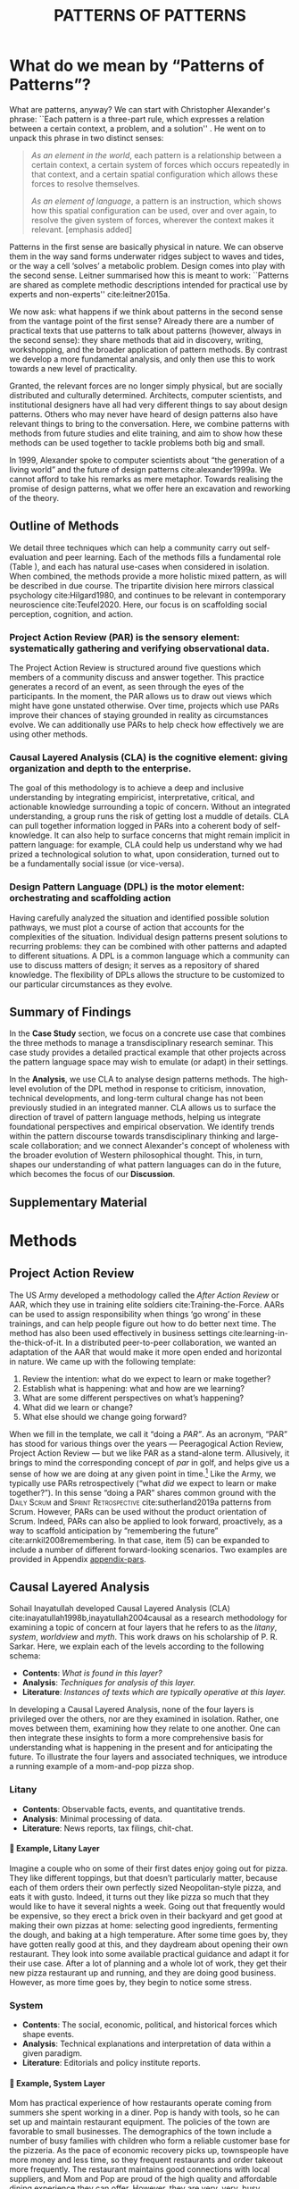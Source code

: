 #+Title: PATTERNS OF PATTERNS
# #+AUTHOR: Ligne Étale
# #+Date: June 14th 2021
#+CATEGORY: ERG
#+OPTIONS: toc:nil author:nil date:nil title:nil H:4
#+LATEX_ENGINE: xelatex
#+BIBLIOGRAPHY: /home/joe/PatternsOfPatterns/main.bib
#+HTML_HEAD: <script src="https://hypothes.is/embed.js" async></script>
#+LATEX_CLASS: acmart
#+LATEX_CLASS_OPTIONS: [acmlarge,timestamp,letter]
#+LATEX_HEADER: \usepackage{fontspec}
#+LATEX_HEADER: \usepackage{mdframed}
#+LATEX_HEADER: \usepackage{afterpage}
#+LATEX_HEADER: \usepackage[pagewise]{lineno}
#+LATEX_HEADER: \renewcommand\thelinenumber{\color{red}\arabic{linenumber}}
# #+LATEX_HEADER: \linenumbers
#+LATEX_HEADER: \usepackage{xunicode}
#+LATEX_HEADER: \usepackage{xelatexemoji}
#+LATEX_HEADER: \renewcommand{\xelatexemojipath}[1]{./svg/U#1.PDF}
#+LATEX_HEADER: \usepackage[no-sscript]{xltxtra}
#+LATEX_HEADER: \usepackage{natbib}
#+LATEX_HEADER: \usepackage{float}
#+LATEX_HEADER: \usepackage{xypic}
#+LATEX_HEADER: \usepackage{amsmath, amssymb}
#+LATEX_HEADER: \def\t{\scriptstyle\triangle}
#+LATEX_HEADER: \def\T{\textstyle\blacktriangle}
#+LATEX_HEADER: \usepackage{placeins}
#+LATEX_HEADER: \usepackage{starfont}
#+LATEX_HEADER: \newfontfamily{\alch}{Alchemy}
#+LATEX_HEADER: \newfontfamily\emoji{DejaVu Sans}
#+LATEX_HEADER: \newcommand{\Asclepius}{{\emoji\symbol{"2695}}}
#+LATEX_HEADER: \newcommand{\Caduceus}{{\emoji\symbol{"2624}}}
#+LATEX_HEADER: \setmainfont{Libertinus Sans}
#+LATEX_HEADER: \newenvironment{echo}{}{}
#+LATEX_HEADER: \usepackage{enotez}
#+LATEX_HEADER: \renewcommand{\endnote}[1]{}
#+LATEX_HEADER: \newcommand{\markbf}[1]{\textsuperscript{\textbf{#1}}}
#+LATEX_HEADER: \setenotez{counter-format = alph, mark-cs = \markbf}
#+LATEX_HEADER: \DeclareInstance{enotez-list}{sverre}{paragraph}{heading={},notes-sep=\baselineskip,format=\normalsize\normalfont\raggedright\leftskip1.8em,number=\makebox[0pt][r]{#1.\ }\ignorespaces,}

# #+LATEX_HEADER: \makeatletter\renewcommand*\makeenmark{\hbox{\textsuperscript{\@Alph{\theenmark}}}}\makeatother
# #+LATEX_HEADER: \renewcommand{\notesname}{\vspace{-1\baselineskip}}
# #+LATEX_HEADER: \usepackage{xpatch}
# #+LATEX_HEADER: \makeatletter\xpretocmd{\theendnotes}{\xpatchcmd{\@makeenmark}{\hbox{\@textsuperscript{\normalfont\@theenmark}}}{\hbox{\normalfont\theenmark.\space}}{}{}}{}{}\makeatother

# #+LATEX_HEADER: \RequirePackage[table]{xcolor}
# #+LATEX_HEADER: \DeclareHookRule{begindocument}{acmlarge}{after}{float}
# #+LATEX_HEADER: \usepackage[a4paper,bindingoffset=0.2in,left=1in,right=1in,top=1in,bottom=1in,footskip=.25in]{geometry}
# #+LATEX_HEADER: \renewcommand{\xelatexemojipath}[1]{/home/joe/Downloads/DiscordChatExporter/images/#1.pdf}
# #+LATEX_HEADER: \usepackage[math-style=french]{unicode-math}
# #+LATEX_HEADER: \usepackage{mathtools}
# #+LATEX_HEADER: \usepackage{lscape}
# #+LATEX_HEADER: \setmonofont[Color=blue]{Ubuntu Mono}
# #+LATEX_HEADER: \newfontfamily{\mm}[Color=red]{DejaVu Sans Mono}
# #+LATEX_HEADER: \usepackage[multiple]{footmisc}


\input{title-stuff}
* Abstract                                                        :noexport:
:PROPERTIES:
:UNNUMBERED: t
:END:
<<Abstract>>

* What do we mean by “Patterns of Patterns”?
<<Introduction>>

What are patterns, anyway?  We can start with Christopher Alexander's
phrase: ``Each pattern is a three-part rule, which expresses a
relation between a certain context, a problem, and a solution''
\citep[p.~247]{alexander1979a}.  He went on to unpack this phrase in
two distinct senses:
# [fn:: https://wiki.c2.com/?PatternDefinition]

#+begin_quote
/As an element in the world/, each pattern is a relationship between a
certain context, a certain system of forces which occurs repeatedly in
that context, and a certain spatial configuration which allows these
forces to resolve themselves.\medskip

/As an element of language/, a pattern is an instruction, which shows
how this spatial configuration can be used, over and over again, to
resolve the given system of forces, wherever the context makes it
relevant. [emphasis added]
#+end_quote

Patterns in the first sense are basically physical in nature.  We can
observe them in the way sand forms underwater ridges subject to waves
and tides, or the way a cell ‘solves’ a metabolic problem.  Design
comes into play with the second sense.  Leitner summarised how this is
meant to work: ``Patterns are shared as complete methodic descriptions
intended for practical use by experts and non-experts''
cite:leitner2015a.

We now ask: what happens if we think about patterns in the second
sense from the vantage point of the first sense?  Already there are a
number of practical texts that use patterns to talk about patterns
(however, always in the second sense): they share methods that aid in
discovery, writing, workshopping, and the broader application of
pattern methods.  By contrast we develop a more fundamental analysis,
and only then use this to work towards a new level of practicality.

Granted, the relevant forces are no longer simply physical, but are
socially distributed and culturally determined.  Architects, computer
scientists, and institutional designers have all had very different
things to say about design patterns.  Others who may never have heard
of design patterns also have relevant things to bring to the
conversation.  Here, we combine patterns with methods from future
studies and elite training, and aim to show how these methods can be
used together to tackle problems both big and small.

In 1999, Alexander spoke to computer scientists about “the generation
of a living world” and the future of design patterns
cite:alexander1999a.  We cannot afford to take his remarks as mere
metaphor.  Towards realising the promise of design patterns, what we
offer here an excavation and reworking of the theory.

\begin{quote}
\emph{‘Sir, know that while wandering through the forest I
saw an ancient path. I followed it and saw an ancient city. Renovate
that city, Sir!’}
— \href{https://suttacentral.net/sn12.65/en/bodhi}{Saṁyutta Nikāya, Connected Discourses on Causation, 12.65. The City}, Quoted in \cite{JGB127}.
\end{quote}

** Outline of Methods
:PROPERTIES:
:UNNUMBERED: t
:END:

We detail three techniques which can help a community carry out
self-evaluation and peer learning.  Each of the methods fills a
fundamental role (Table \ref{tab:acronyms}), and each has natural
use-cases when considered in isolation.  When combined, the methods
provide a more holistic mixed pattern, as will be described in due
course.  The tripartite division here mirrors classical
psychology cite:Hilgard1980, and continues to be
relevant in contemporary neuroscience cite:Teufel2020.  Here, our
focus is on scaffolding social perception, cognition, and action.

\begin{echo}
\begin{table}[h]
\begin{tabular}{llll}
\emph{Key verbs:}           & perceive       & think            & act\\[.2cm]
\emph{Scientists refer to:}& “sensory” & “cognitive” & “motor” systems\\[.2cm]
\emph{Our implementation:}&
\begin{minipage}{1in}
\textbf{P}roject\newline
\textbf{A}ction\newline
\textbf{R}eview
\end{minipage}&
\begin{minipage}{1in}
\textbf{C}ausal\newline
\textbf{L}ayered\newline
\textbf{A}nalysis
\end{minipage}
&
\begin{minipage}{1in}
\textbf{D}esign\newline
\textbf{P}attern\newline
\textbf{L}anguages
\end{minipage}
\end{tabular}
\vspace{.5cm}
\caption{Three acronyms used in this paper: PAR, CLA, and DPL\label{tab:acronyms}}
\end{table}
\end{echo}

*** Project Action Review (PAR) is the sensory element: systematically gathering and verifying observational data.
:PROPERTIES:
:UNNUMBERED: t
:END:

The Project Action Review is structured around five questions which
members of a community discuss and answer together.  This practice
generates a record of an event, as seen through the eyes of the
participants.  In the moment, the PAR allows us to draw out views
which might have gone unstated otherwise.  Over time, projects which
use PARs improve their chances of staying grounded in reality as
circumstances evolve.  We can additionally use PARs to help check how
effectively we are using other methods.

*** Causal Layered Analysis (CLA) is the cognitive element: giving organization and depth to the enterprise.
:PROPERTIES:
:UNNUMBERED: t
:END:

The goal of this methodology is to achieve a deep and inclusive
understanding by integrating empiricist, interpretative, critical, and
actionable knowledge surrounding a topic of concern.  Without an
integrated understanding, a group runs the risk of getting lost a
muddle of details.  CLA can pull together information logged in PARs
into a coherent body of self-knowledge.  It can also help to surface
concerns that might remain implicit in pattern language: for example,
CLA could help us understand why we had prized a technological
solution to what, upon consideration, turned out to be a fundamentally
social issue (or vice-versa).

*** Design Pattern Language (DPL) is the motor element: orchestrating and scaffolding action
:PROPERTIES:
:UNNUMBERED: t
:END:

Having carefully analyzed the situation and identified possible
solution pathways, we must plot a course of action that accounts for the
complexities of the situation.  Individual design patterns present
solutions to recurring problems: they can be combined with other
patterns and adapted to different situations.  A DPL is a common
language which a community can use to discuss matters of design; it
serves as a repository of shared knowledge.  The flexibility of DPLs
allows the structure to be customized to our particular circumstances
as they evolve.

** Summary of Findings
:PROPERTIES:
:UNNUMBERED: t
:END:

In the *Case Study* section, we focus on a concrete use case that
combines the three methods to manage a transdisciplinary research
seminar.  This case study provides a detailed practical example that
other projects across the pattern language space may wish to emulate
(or adapt) in their settings.

In the *Analysis*, we use CLA to analyse design patterns methods.  The
high-level evolution of the DPL method in response to criticism,
innovation, technical developments, and long-term cultural change has
not been previously studied in an integrated manner.  CLA allows us to
surface the direction of travel of pattern language methods, helping
us integrate foundational perspectives and empirical observation.  We
identify trends within the pattern discourse towards transdisciplinary
thinking and large-scale collaboration; and we connect Alexander's
concept of wholeness with the broader evolution of Western
philosophical thought.  This, in turn, shapes our understanding of
what pattern languages can do in the future, which becomes the focus
of our *Discussion*.

** Supplementary Material
:PROPERTIES:
:UNNUMBERED: t
:END:
# A reader who wishes to learn about the methods should be able to read
# Section [[methods]] in a stand-alone fashion, where we give practical
# guidance and examples.  Section [[Case_study]] provides a detailed case
# study in the methods, and will be of interest to software
# practitioners.  Section [[Analysis]] is a more wide-ranging and reflective
# analysis of design patterns literature and practices.  Sections
# [[Discussion]]-[[Conclusion]] prepares the ground for further work building on
# the foregoing material, taking climate change adaptation as the focal
# challenge.

\begin{echo}
Appendix \ref{appendix-pars} contains sample Project Action Reviews.
Several patterns in Appendix \ref{appendix} are referred
  to by name the text.  Henceforth, text in \textsc{Small Caps}
  references external patterns, whereas ALL-CAPS references patterns
  listed in this paper and the Appendix.
Appendix \ref{flaws-appendix} contains a workshop design that accompanies
the paper and makes some of the ideas within it interactive.
% Footnotes are indicated with numerical markers, while more extensive endnotes appear with alphabeticmarkers.
\endnote{\textbf{To PLoP 2021 Writers’ Workshop attendees:} In particular, we use end notes to stash potential outtakes.
    If you see something here that’s valuable, please let us know, and we may add it back into the paper.  If the material here
  doesn’t help, it may go away in the final submission; i.e., we probably will \emph{not} include endnotes in the final submission!}
\end{echo}

* Methods
<<methods>>

# \begin{echo}
# \begin{flushright}
# \emph{tl;dr: We detail three methods that decompose the three components of design patterns into practical processes.}
# \end{flushright}
# \end{echo}

** Project Action Review

The US Army developed a methodology called the /After Action Review/ or
AAR, which they use in training elite soldiers
cite:Training-the-Force.  AARs can be used to assign responsibility
when things ‘go wrong’ in these trainings, and can help people figure
out how to do better next time.  The method has also been used effectively
in business settings cite:learning-in-the-thick-of-it.  In a
distributed peer-to-peer collaboration, we wanted an adaptation of the
AAR that would make it more open ended and horizontal in nature.  We
came up with the following template:

1. Review the intention: what do we expect to learn or make together?
2. Establish what is happening: what and how are we learning?
3. What are some different perspectives on what’s happening?
4. What did we learn or change?
5. What else should we change going forward?

When we fill in the template, we call it “doing a /PAR”/.  As an
acronym, “PAR” has stood for various things over the years —
Peeragogical Action Review, Project Action Review — but we like PAR as
a stand-alone term.  Allusively, it brings to mind the corresponding
concept of /par/ in golf, and helps give us a sense of how we are doing
at any given point in time.[fn:: “In golf, /par/ is the predetermined
number of strokes that a proficient golfer should require to complete
a hole, a round (the sum of the pars of the played holes), or a
tournament (the sum of the pars of each round).” — Wikipedia] Like the
Army, we typically use PARs retrospectively (“what /did/ we
expect to learn or make together?”).  In this sense “doing a PAR”
shares common ground with the \textsc{Daily Scrum} and
\textsc{Sprint Retrospective} cite:sutherland2019a patterns from Scrum.  However,
PARs can be used without the product orientation of Scrum.  Indeed,
PARs can also be applied to look forward, proactively, as a way to
scaffold anticipation by “remembering the future”
cite:arnkil2008remembering.  In that case, item (5) can be expanded to
include a number of different forward-looking scenarios.  Two examples
are provided in Appendix [[appendix-pars]].

** Causal Layered Analysis
<<CLA_patterns>>

# "Let’s stick with layer as opposed to level."

Sohail Inayatullah developed Causal Layered Analysis (CLA)
cite:inayatullah1998b,inayatullah2004causal as a research methodology
for examining a topic of concern at four layers that he refers to as
the /litany/, /system/, /worldview/ and /myth/.  This work draws on his
scholarship of P. R. Sarkar.  Here, we explain each of the levels
according to the following schema:

- *Contents*: /What is found in this layer?/
- *Analysis*: /Techniques for analysis of this layer./
- *Literature*: /Instances of texts which are typically operative at this layer./

In developing a Causal Layered Analysis, none of the four layers is
privileged over the others, nor are they examined in isolation.
Rather, one moves between them, examining how they relate to one
another. One can then integrate these insights to form
a more comprehensive basis for understanding what is happening in the
present and for anticipating the future.  To illustrate the four
layers and associated techniques, we introduce a running example of a
mom-and-pop pizza shop.

*** Litany

- *Contents*: Observable facts, events, and quantitative trends.
- *Analysis*: Minimal processing of data.
- *Literature*: News reports, tax filings, chit-chat.

**** 🍕 Example, Litany Layer
Imagine a couple who on some of their first dates enjoy going out for pizza. They like different toppings, but that doesn’t particularly matter, because each of them orders their own perfectly sized Neopolitan-style pizza, and eats it with gusto. Indeed, it turns out they like pizza so much that they would like to have it several nights a week. Going out that frequently would be expensive, so they erect a brick oven in their backyard and get good at making their own pizzas at home: selecting good ingredients, fermenting the dough, and baking at a high temperature. After some time goes by, they have gotten really good at this, and they daydream about opening their own restaurant. They look into some available practical guidance and adapt it for their use case. After a lot of planning and a whole lot of work, they get their new pizza restaurant up and running, and they are doing good business. However, as more time goes by, they begin to notice some stress.
*** System

- *Contents*: The social, economic, political, and historical forces which shape events.
- *Analysis*: Technical explanations and interpretation of data within a given paradigm.
- *Literature*: Editorials and policy institute reports.

**** 🍕 Example, System Layer

Mom has practical experience of how restaurants operate coming from summers she spent working in a diner.  Pop is handy with tools, so he can set up and maintain restaurant equipment.  The policies of the town are favorable to small businesses.  The demographics of the town include a number of busy families with children who form a reliable customer base for the pizzeria.  As the pace of economic recovery picks up, townspeople have more money and less time, so they frequent restaurants and order takeout more frequently.  The restaurant maintains good connections with local suppliers, and Mom and Pop are proud of the high quality and affordable dining experience they can offer.  However, they are very, very, busy.

*** Relation of System Layer and Litany Layer
:PROPERTIES:
:UNNUMBERED: t
:END:

The stress mentioned above is an upshot of all of the activity
described.  Business is booming, money is flowing: that’s not the
problem.  However, some confusion has ensued about who should be
managing the restaurant, on what days, where to get the ingredients,
and how much they should spend.  We also get a sense of what’s missing
at the system level, namely, they haven’t yet found a good way to sort
out the confusion.

*** Worldview

- *Contents*: Core values and attitudes which motivate choices and
  actions.
- *Analysis*: Uncover deep assumptions and study the mental and
  linguistic constructs which undergird how people interact with each
  other and their surroundings.  Compare and critique paradigms and
  discourses.
- *Literature*: Works of philosophy and critical theory.

**** 🍕 Example, Worldview Layer
Pop values self-reliance and self-cultivation. For him, the worth of a person is determined not by possessions, external circumstances, or social status, but by character and accomplishments. He believes that every person has an inner purpose and that the surest way to be happy and useful to society is to follow one's inner voice and encourage others to do the same. Mom values relationships and community. Her goal in life is to make the world a better place by bringing people together and slowing down the pace of life at least long enough to let neighbors chat and get to know each other. Pop, inspired by historical figures like Thoreau, sees living “off-grid” as an ideal: a way to be independent from modern civilization, and more in touch with nature.  It can be hard for him to reconcile his community spirit with his individualism.  Mom, on the other hand, envisions an ideal community where healthy relationships are facilitated over good meals.  She sees the restaurant as a way to build relationships with diners and others in the food supply chain and local community.

*** Relation of Worldview Layer and System Layer
:PROPERTIES:
:UNNUMBERED: t
:END:

We looked at the choices that the couple made relative to their environment.  Now we see something about the deeper reasons for those choices. Despite the difference in approach and outward orientation, both Mom and Pop have worldviews which are fundamentally oriented towards people: most of the time they get along well, and they enjoy working together.  However, their two worldviews — while not disjoint or necessarily in conflict — are not automatically well aligned; nor are they automatically well-suited to the new situation that has evolved now that they are small business owners.  If the couple wishes to resolve the stress that they are facing, they would be wise to wonder if their problems originate at an even deeper level: one which they have not explored together before.

*** Myth

- *Contents*: The symbols and tales which give meaning to life.
- *Analysis*: Study meaningful symbols and the myths and rituals within which they participate.
- *Literature*: Poetry, art, anthropology, Jungian analysis.

**** 🍕 Example, Myth Layer
Pop looks up to Thoreau and Emerson as personal heroes, and knows /Walden/ and /Self-Reliance/ backwards and forwards.  Mom looks back to childhood memories of parents who loved cooking together and her memories evoke an age of innocence.  For her, the circle is a powerful symbol of wholeness and community: when she brings a pizza to children at the round tables of the restaurant, she feels like a mystagogue initiating the next generation.  They share some of this information with a wise counsellor, whom they meet in a consulting room filled with lovely plants.  Together, they put together a strategy that helps them to respond to the circumstances that have evolved.  They decide to close the shop Monday through Wednesday, to spend time away from the business.  They engage with hobbies like writing, woodwork, and painting, and they tend their garden together.  Thursday through Sunday, they resolidify their intention to make their work together a meditation on love. They develop new ideas, related to food and otherwise. Boosted by their time off, they prepare more innovative meals and, while the restaurant remains affordable, they garner enthusiastic crit from foodies.

*** Relation of Myth Layer and Worldview Layer
:PROPERTIES:
:UNNUMBERED: t
:END:

We learned about Mom and Pop’s individual worldviews earlier.
Now we see how their social outlook led them to seek a
solution together with a trusted confidante.  Moreover, as a result of
finding new ways to integrate important symbols and identities into
their lives; we see how the myth layer supports an adapted worldview
that introduces new patterns into their daily and weekly rituals, along
with new sources of meaning.

** Design Pattern Languages
Like an ellipse, the design pattern has two main foci: context and community.
# [fn:: An ellipse is the set of all points in a plane such that the sum of their distances from two fixed points is a constant.]

- /Context/ shapes and constrains the type of activity which is being considered, be it designing a building, writing software, or something else.
- /Community/ encompasses the stakeholders --- experts and non-experts alike --- who are involved with or affected by a particular project.

Integral to the basic concept of a design pattern is a third feature
that describes the interaction of the community and the context.  The
community uses the pattern to overcome some real or potential /conflict/
that they experience within this context.  The conflict is also
referred to as a /problem/; its resolution is described as a /solution/.
Alexander and Poyner emphasised that ‘design’ is not needed when the
conflict can be resolved in an obvious or straightforward manner.  For
example, you typically would not need a design process surrounding
/sitting in a chair/,
\begin{echo}
because “under normal conditions each one of the
tendencies which arises in this situation can take care of itself”
\citep[p.~311]{alexander1970a}.\endnote{The straightforwardness of sitting in a chair notwithstanding, Thich Nhat Hahn has written a book called \emph{\href{https://www.penguin.co.uk/books/111/1111997/how-to-sit/9781846045141.html}{How To Sit}} (2014): this somewhat proves Alexander’s point as the exception to the rule.  However, prior to reading this book one might want to read /How to Read a Book/.}
\end{echo}

All of this means that design patterns need to achieve something
fairly subtle.  Each represents the synthesis of a repeatable solution
to a type of conflict which itself repeats within a particular
context.  Furthermore, it does this in a way that makes the solution
teachable, learnable, and otherwise replicable within a given
community.  However, if the design pattern makes the solution to the
problem too obvious, then “design”, /per se/, is no longer needed!\endnote{For example, Peter Norvig argued that we see fewer of the design patterns typical of Object Oriented programs inside programs written in functional and dynamic languages, because these languages embed many of the typical OO patterns as language features.} We
might say that the design pattern carries with it a fragment of
irreducible complexity.  This perspective may or may not be
surprising.

Alexander had described the need for patterns when things get complex
cite:alexander1964notes.  He specifically focuses on what could be
called “horizontal” complexity, a situation where there are a lot of
moving parts and relations between them.  Methodologically this is
elaborated with the notion of a /pattern language/.\endnote{The issues involved become somewhat more complex when there are multiple DPLs interoperating, but are not fundamentally different.}
Pattern languages have a property of unfolding, from more general to
more specific.  However, they do not necessarily cover deeper forms of
“vertical” complexity, where there are deep historical or ontogenetic
causes, feedback loops, or complex conceptual issues which are not readily
expressible in design-pattern-theoretic terms.  Let’s have another
look at these issues by way of two contrasting metaphors.

The first metaphor comes from Christian Kohls, who proposed to treat
each design pattern as a journey: “a path as a solution to reach a
goal” cite:kohls2010a.  In this metaphor, design patterns are
understood to have an initial condition and an end condition, defined
within some context. The context also associates a cost to traversals
of paths.  There are several associated problems: the elementary
problem is to traverse the terrain and travel from the start state to
the end state.  The next problem is to do this at low cost.  The third
problem is to find a reliably repeatable way to do this.  A fourth problem is to describe the process in such a way that the path
can be traversed by others.

The second metaphor comes from Joseph Campbell, who described an
“archetypal pattern” cite:shalloway2005a, one that can be found
embedded in myths and stories across diverse cultures and historical
periods.  The “hero’s journey” is also described with a path
cite:campbell1949a, however, in this case the path runs in a circle,
and the journey focuses on the transformations of the hero who
traverses it.  Although an account of the journey can be shared,
traversal is effectively single-use.  The cost is typically “high.”
Nevertheless, once a myth or metaphor is established in a shared
narrative, the journey can be reenacted through ritual or engaged with
in other ways that solve a range of social problems
cite:handelman1998a. In short, the difference between these two
traversal stories suggests that the process of finding “the path that
is capable of leading to a good structure” cite:alexander1999a may
contain irreducible complexity — even when sharing the information
about the path is relatively simple.

** Summary
Having described the PAR, CLA, and DPL methods we are in a position to
explain how they combine into one holistic pattern, in Leitner’s sense
of a complete methodic description.  We will write this down using the
classical DPL format: describing the associated /context/, the /problem/
denoting a conflict, together with a /solution/.  As it happens, the
three acronyms can be combined and remixed in a clever way to provide
a title for this pattern.  This accurately suggests that the methods
need not be run in a fixed order, but are interwoven together.

*** PLACARD
<<PLACARD>>
- *Context*: In the course of working on a project together: /we use the PAR to understand and establish our working context/.
- *Problem*: Although we may encounter many difficulties in this context, our effort to understand them faces a central *challenge*, namely the fact that the problems span different layers and scales of complexity, so it can be hard to understand where the difficulties actually come from: accordingly, /we use the CLA to understand and frame the problems and their interconnections/.
- *Solution*: Once we have grasped the problem, we need to elaborate an actionable solution that remains adaptable to ongoing changes in the context: /we use DPL to elaborate the solution/.

\begin{echo}
\noindent Hopefully it is clear that all three subsidiary
methods could also be written down using the same template.\endnote{Should we do this, as a matter of good discipline?  If we’re talking about Patterns of Patterns, I think it would be good to spell it out!  Note, I already wrote down “design pattern” as a pattern in “Patterns of Design” \cite{Corneli2018}!}
\end{echo}
For our present purposes, the main thing to notice is that the three methods
help to make the design pattern method practicable.  We can use the
PAR to move from a context to a “Context”, established and written
down.  We can use CLA to move from a situation of concern to a
situation in which the core “Problem” or “Problems” can be thought
about.  However, the fact that DPL shows up inside of [[PLACARD][PLACARD]] without further elaboration may be somewhat
concerning.
\begin{echo}
The reader may be wondering: “I think I can see how the methods that have been discussed could help in understanding
the \textbf{context} and the \textbf{problem}, but is there anything here that actually helps with formulating \textbf{solutions}?”\endnote{\textbf{JC@coauthors:} I’m still a bit concerned about this!}
\end{echo}
This is certainly a worthy concern, and something we will come back to in Section [[erg-summary]], after looking at an integrated example of the [[PLACARD][PLACARD]] pattern in use.

#+ATTR_ORG: :width 700px
#+ATTR_HTML: :width 700px
#+ATTR_LATEX: :width .5\textwidth :placement [H]
#+CAPTION: Mnemonic illustration of the [[PLACARD][PLACARD]] pattern
[[file:placard.jpg]]

* Case study: Planning “Season 1” for the Emacs Research Group
<<Case_study>>

# \begin{echo}
# \begin{flushright}
# \emph{tl;dr: We show how we have applied the three methods in an integrated manner within a transdisciplinary seminar.}
# \end{flushright}
# \end{echo}

This section summarises the concrete application of the methods
from Section [[methods]] within an active seminar, the Emacs
Research Group, which was convened following EmacsConf
2020.[fn:: https://emacsconf.org/2020/; the conference took place November 28th and 29th of 2020.]
We illustrate how the
three methods introduced above interoperate.  In our case, this
analysis has allowed us to develop a trajectory for the project.
As a case study, this section gives more-or-less
self-contained example and shows how mixing the three methods
gives us more than the sum of the parts

In the ERG, we think of the work carried out up to this point as
*Season 0*, on the view that so far our thinking has developed
rhizomatically, underground, rather than fully in the public sphere.
The following analysis serves to contextualize our work relative to
the PLoP and Peeragogy communities.  Over the 25 sessions of our
seminar to date, we used CLA in combination with PARs to address the
question ‘What is our vision for change and how is progress
measurable?’.  More specifically: we did a PAR at the end of every
(approximately weekly, two-hour) session.[fn:: Data archived at
https://github.com/exp2exp/exp2exp.github.io, with meeting notes and
PARs indexed and viewable on the web at
https://exp2exp.github.io/erg.]  This allowed us to track progress,
and to surface key issues and concerns (e.g., bootstrapping needs
related to scheduling and collaboration tools, along persistent
questions about how best to go public, are documented in our first
PAR, reproduced in Table \ref{exemplar-par}).  Then, every six weeks
or so, we merged selected bullet-points from these PARs into the CLA
outline, depending on which section they seemed to fit best.
\begin{echo}
We elaborated those bullet points into a narrative form,
which we revised to accommodate new data as time went on.
We also began to develop TODO items that would make the
next steps for this seminar group both actionable and meaningful.\endnote{The Peeragogy approach to patterns
is aligned with the feminist principle that all knowledge is incomplete (\url{https://mitpress.podbean.com/e/experiments-in-open-peer-review/}, minute 5).
A “living” pattern is, accordingly, attached to Next Steps that would help to realise that pattern within a
context; when we don’t have any next steps, we put the pattern in a \textsc{Scrapbook}.}
\end{echo}

Here, we collate these next steps with peeragogy design patterns like \textsc{Roadmap}
cite:peeragogy-handbook-long.[fn:: See http://peeragogy.org/top for a
reworking of the /Peeragogy Handbook/ as a unified pattern language,
which extends the earlier presentation in cite:patterns-of-peeragogy.]
To make the case study more clear, we include the supporting data from
our first PAR.  By the time of our fourth iteration of the
$\mathrm{PAR}\rightarrow\mathrm{CLA}$ cycle, each section had
accumulated around 20-30 bullet points at a similar level of
granularity.

# We elaborate new patterns where
# there is no match for our current needs; one per CLA section:
# [[FORMAL PATTERNS][FORMAL PATTERNS]], [[SERENDIPITY][SERENDIPITY]], [[RECOMMENDER][RECOMMENDER]] and [[DIVERSITY][DIVERSITY]].  We also
# cross-reference each of the TODO items with the most closely
# associated patterns from the poststructural futures toolbox
# from Section [[CLA_patterns]].  This shows how the lines of
# thinking that underpins the CLA method can inform further
# action: *Season 1* will be shaped by this narrative and the
# corresponding TODO items.

** Understanding data, headlines, empirical world (short term change)

We’ve made progress since we started with the raw themes of *Research
on/in/with Emacs* back in December 2020.  We’ve met almost every week
since then, and interviewed some interesting and varied guests.  We
have a clearer idea of what we want to talk about at the next
EmacsConf, and how we can be of service to researchers and Emacs
users.  We have been using a workflow that helps us carefully review
progress, diagnose issues, and manage our energy.  The next phase of
this project is to “go public” and mesh with ongoing related
activities elsewhere, including by getting some training events up and
running.
# [fn:: Our plans for *Season 1* should allow flexibility for [[REORDERING KNOWLEDGE][REORDERING KNOWLEDGE]], since we may all be thinking about things differently, and we will have different outside commitments. This will allow us to develop a [[GENEALOGY][GENEALOGY]] of the themes and actions we are developing. This helps to realise the [[DISTANCE][DISTANCE]] pattern, since we can understand our efforts through the eyes of others. This helps to realise the [[ALTERNATIVE PASTS AND FUTURES][ALTERNATIVE PASTS AND FUTURES]] pattern, because we better understand how the project looks for someone who is just getting started now. A suitable degree of formality can assist with [[REORDERING KNOWLEDGE][REORDERING KNOWLEDGE]], see further details in the [[FORMAL PATTERNS][FORMAL PATTERNS]] pattern.]

*** Supporting data from ERG’s first PAR
:PROPERTIES:
:UNNUMBERED: t
:END:

- /Everyone shared a brief intro and ideas so we got to know each other/

*** Next Steps
:PROPERTIES:
:UNNUMBERED: t
:END:

| Maintain plans for the next six months                  | \textsc{Roadmap}     |
| Keep doing PARs and CLAs                                | \textsc{Assessment}  |
| Mesh with other ongoing activities elsewhere            | \textsc{Cooperation} |
| New user workshops: “Zero to Org Roam”                  | \textsc{Newcomer}    |
| Come up with a categorical treatment of todo-categories | [[FORMAL PATTERNS][FORMAL PATTERNS]]      |

** Systemic approaches and solutions (social system)

If we tackle big enough projects, it will bring with it the need for
collaboration.  We like to create tangible deliverables (e.g. journal
articles). However, “If we knew what the outcome was, it wouldn’t be
research” — therefore, we’re focusing initially on research methods
and design documents. That may result in a longer time to write
initial papers, but when something is released it is more thoroughly
prepared. Meanwhile, we keep our skills sharp by fixing bugs,
improving our own workflows, and actively exploring the landscape. All
these activities are part of the system we implement regularly, which
minimizes technical debt and allows space for serendipity to occur.

*** Supporting data from ERG’s first PAR
:PROPERTIES:
:UNNUMBERED: t
:END:
- /Part of a greater sense of trying to do something with EmacsConf to federate the community/
- /Joe: Leo did an amazing job facilitating the meeting/
- /Public Policy conference: (How to get a grant?)/

# [fn:: This uses the specific affordances of Emacs and research as tools for [[DECONSTRUCTION][DECONSTRUCTION]] of adjacent contexts. We could provide a variety of different services, keeping in mind that we have the advantage of “Lisp as alien technology”. Such stakeholders might be identified by imagining [[ALTERNATIVE PASTS AND FUTURES][ALTERNATIVE PASTS AND FUTURES]], in which Lisp or a structured approach to text editing is applied in new domains.  For example, what new affordances might Emacs bring to managing a collection of design patterns? This could support us in [[REORDERING KNOWLEDGE][REORDERING KNOWLEDGE]], as we think about different ways to present the material we are working with. By relating this work to design patterns we position ourselves relative to other historical developments, and begin to do some new thinking about these developments: this is an opportunity to develop some [[GENEALOGY][GENEALOGY]]; we pursue that in Section [[Analysis]]. By expecting the unexpected we [[DISTANCE][DISTANCE]] ourselves somewhat from current circumstances; see further details in the [[SERENDIPITY][SERENDIPITY]] pattern.]

*** Next Steps
:PROPERTIES:
:UNNUMBERED: t
:END:

| Identify potential stakeholders in Emacs Research               | \textsc{Community}          |
| Identify stakeholders in the kind of activities we can support  | \textsc{A Specific Project} |
| Identify venues where we can reach these different stakeholders | \textsc{Wrapper}            |
| Create some publication to plant a flag for our group           | \textsc{Paper}              |
| Keep exploring!                                                 | SERENDIPITY                 |

** Worldview, ways of knowing and alternative discourse

We have looked at RStudio and Roam Research as models of (some of) the
kinds of things we think Emacs can learn from and eventually improve upon.
‘Practice’ and ‘method’ keep coming up in our discussions as,
respectively, ‘more bottom up’ and ‘more top down’ ways of actualising
things.  Concretely, we’ve been studying our own processes and looking
for the tools and settings that are the most conducive to the work we
want to do.  For example, instead of having a single Org Roam
directory shared via Git, what if we had ways of managing sharing of
notes across ‘graphs’?

Collaboration is familiar to teams across all domains. Even authors
working alone will collaborate with their past and future selves. What
is common for all collaborators is that the transfer of information
must be uninhibited.  If we all had our slipboxes online, we could
interlink them.  This would generalise *ORCiD*, and people to
reference processes that are undergoing evolution.  Maybe a service
like this would turn into a ‘Tinder for academics’ — helping to match
people based on their interests (or similar people in different
fields).  So, what’s the price point?  Instead of paying money to go
to conferences, now we can spontaneously make conferences and
workshops.  As a guess, $750.0 per user per year might be a fair price
— for those who can afford to pay it — if the service helps people to
do better research and saves a bunch of travel.  We could also set up
a pricing model proportional to each country’s carbon emissions or
something like that.
# [fn:: Whereas these are existing commercial packages, some of the workflows could be restructured and, e.g., made more accessible or potentially more powerful through integration with other open tools. This is a way of [[REORDERING KNOWLEDGE][REORDERING KNOWLEDGE]] at the level of projects and business operations. We recognise that we’re all coming from different places with [[ALTERNATIVE PASTS AND FUTURES][ALTERNATIVE PASTS AND FUTURES]].  How can our workflow better reflect that? Can we engage in an ongoing [[DECONSTRUCTION][DECONSTRUCTION]] of the methods as we use them? (Admittedly, a little bit like rebuilding the plane while it is still flying, but with some care it should be possible.) We can think about different ways of approaching knowledge construction as a way of deepening the [[GENEALOGY][GENEALOGY]] pattern in practice. By developing a paper that situates our work in a wider context we develop some [[DISTANCE][DISTANCE]] from the closed-doors of *Season 0* and engage more creative thinking (and others’ views on!) *Season 1*. Clearly, this is a way to operationalise [[REORDERING KNOWLEDGE][REORDERING KNOWLEDGE]]; see further details in the [[RECOMMENDER][RECOMMENDER]] pattern.]

*** Supporting data from ERG’s first PAR
:PROPERTIES:
:UNNUMBERED: t
:END:
- /Wonderful outcome from attending EmacsConf 2020!/

*** Next Steps
:PROPERTIES:
:UNNUMBERED: t
:END:
| Spec out the Emacs based ‘answer’ to RStudio, Roam Research                  | \textsc{Community}  |
| Develop our own intention-based workflow                                     | \textsc{Forum}      |
| Continue to develop and refine our methods                                   | \textsc{Assessment} |
| Product and business development plans for a multigraph interlinking service | \textsc{Website}    |
| A tool to find and match peers/content                                       | RECOMMENDER         |

** Myths, metaphors and narratives: imagined (longer term change)

In our concrete methods, we have aligned ourselves with the ‘[[https://longtermist.substack.com/][long-term
perspective]]’.  This includes both retrospective and prospective
thinking.  For example, the things that were timely 7 years ago might
not be so timely now; in many cases the relevance of a given
innovation goes down over time.  However, Emacs has an evolutionary
character that has allowed it to keep up with the times — becoming
more relevant and useful ever since Steele and Stallman started to
systematise [[https://www.oreilly.com/openbook/freedom/ch06.html][Editor MACroS]] for the Text Editor and Corrector (TECO)
program.  Not only has the technology evolved, but so has the social
setting in which this work is done.  Whereas the concepts underlying
the free software movement were based on “[[http://www.gnu.org/software/emacs/emacs-paper.html][communal sharing]]” of source
code, these methods can be extended and allow us to synthesise new
relationships within broader semiotic commons.  Emacs can become part
of a system for addressing large-scale existential problems, by
expanding the frontier of what’s possible for human beings.
# [fn:: As we develop the relationships of Emacs to its context, the process can operationalise [[DECONSTRUCTION][DECONSTRUCTION]]. We referenced \textsc{Assessment} above with regard to PARs and CLAs; here we can imagine other techniques for assessing learning, thinking across [[ALTERNATIVE PASTS AND FUTURES][ALTERNATIVE PASTS AND FUTURES]] in which these methods become more embedded in technological workflows. One way to proceed could be through a [[DECONSTRUCTION][DECONSTRUCTION]] of the practices of free/libre/open source; see further details in the [[DIVERSITY][DIVERSITY]] pattern.]

*** Supporting data from ERG’s first PAR
:PROPERTIES:
:UNNUMBERED: t
:END:
- /We generally agreed that we want to make something that exposes intrinsic value of using these tools/

*** Next Steps
:PROPERTIES:
:UNNUMBERED: t
:END:

| Survey related work                                                 | \textsc{Context}    |
| Assess what we’re learning                                          | \textsc{Assessment} |
| Think about how we can help improve gender balance in Free Software | DIVERSITY           |

** Summary
<<erg-summary>>
The narrative paragraphs at each level describe patterns occurring
among, and mutual accommodation between, the bullet points that developed
in our PARs.  The Next Steps typically do not represent concrete
objectives, but are, rather, descriptions of anticipated patterns of
behaviour.  To refine these items into tasks that are concretely
doable within the upcoming *Season 1* will require further breakdown and
elaboration.  We foresee this to be an iterative process, with
pointers /from/ draft next steps /to/ patterns emerging from the process
described above; whereas pointers /from/ patterns /to/ next steps should
ideally describe and enable concretely doable task breakdowns.

Looking back over the case study, we can now outline an answer to the
concern raised at the end of Section [[methods]], namely how do the
[[PLACARD][PLACARD]] methods help, concretely, to develop solutions?

Let’s begin by revisiting the notion of patterns from a fundamental
perspective.  Patterns are something that repeat.  Some patterns
repeat in space, some in time, some in both space and time: think of a
tiling, a beat, a wave.  In the physical world, it would seem that
patterns cannot repeat exactly, or forever: their elements are subject
to spatial or temporal displacement, and other forms of variation.  By
using the PAR or another sensory method, we are able to identify
recurring themes.  Then, by using the CLA or some other cognitive
method, we are able to organise these repeating themes in a structure
that exposes the underlying trends, causes, and even potential
terminating states.  Indeed, a useful analogy can be made with the
notion of a macro or program.  Once we notice that we end up repeating
the same gesture frequently, we may then look for ways to automate
that.  In order to do the actual automation, we need a grasp of the
relevant existing facilities.  In Emacs, the low-lying solutions
include recording keyboard macros or writing Lisp code.  More involved
and less easily automatable solutions may involve working together
with other people who have different knowledge or facility with other
tools.

Broadly, a solution can often be decomposed into subtasks.  At each
point in the solution-development process, if we are able to
understand the (sub-)context and (sub-)problem in detail, we can then
make predictions: including anticipation of the ways our interventions
will change the overall system.  As we will revisit again later in the
paper, within solution development there “two different forms of
information processing (bottom-up and top-down)” cite:Teufel2020.  CLA
can help with both tasks: not only is it an analytic tool that can
help to decompose a context; it also plays a role in synthesising a
new understanding of the context.

* Analysis: CLA applied to Design Pattern Language literature and practices
<<Analysis>>

# \begin{echo}
# \begin{flushright}
# \emph{tl;dr: We study Design Pattern Languages practices using Causal Layered Analysis.}
# \end{flushright}
# \end{echo}

In the previous section we narrowed our attention to the Emacs
Research Group and developed a Causal Layered Analysis built by studying
the PARs we had carried out.  We connected the results with Peeragogy
patterns as a way to check our work and connect with a broader
community.  In this section, we will broaden our gaze considerably further.
Although the two sections traverse different scales, a CLA of the
design pattern community can be compared with what we saw above, and
this cross-scale comparison yields new perspectives.  This, in
turn, suggests opportunities for mutual learning and dialogue which
can lead to more comprehensive understanding.

** Prelude: “Openness”
:PROPERTIES:
:UNNUMBERED: t
:END:

Before embarking on the CLA itself, we consider the theme of
“openness”, as an example of the kind of topic that CLA can help elaborate.
ERG and PLoP are two projects that are active within the larger
system of contemporary computing, which is organised with various
loose hierarchical structures.  As such, both projects inherit
attributes from larger communities/networks and histories to which
they are heirs.  For example, ERG is a small subcommunity of the
larger Emacs community, and thus inherits two core tenets at the
worldview level:
- A preference for Free/Libre/Open-Source Software, as defined by the "four freedoms".
- Enthusiasm for the features and affordances of Emacs, an extensible, customizable, and self-documenting editor.

Both of these points have their origins in the worldviews and myths of
the hacker culture, in which Stallman, Steele and Gabriel all
participated.  At the social level, FLOSS is sometimes linked
rhetorically with the concepts like a "gift economy" and theories of
"self-organized emergence".  Whereas Stallman, Steele, and Gabriel come primarily from the
functional programming background, Ward Cunningham comes from the
Object Oriented programming subcommunity.  One initiative associated
with the latter is the =c2= pattern wiki.  There, too,
"openness" is a key value at the worldview level: however, upon closer
examination, we find differences of emphasis and interpretation.  With
Emacs, the emphasis is on availability of source code and the right to
reuse it.  For Cunningham, with =c2=, the emphasis was on in situ
editability and community effort:
#+begin_quote
The original wiki technology functioned in a direct open-source mode,
which allowed individuals to contribute small pieces to incrementally
improve the whole.
#+end_quote

A third perspective on openness comes from Gene Demby and Ashe Dryden,[fn:: https://www.npr.org/sections/codeswitch/2013/12/05/248791579/why-isnt-open-source-a-gateway-for-coders-of-color][fn:: https://www.ashedryden.com/blog/the-ethics-of-unpaid-labor-and-the-oss-community]
who, along with others, have pointed out that the open source
community may not be so open, in practical terms, to newcomers from
all genders and ethnic backgrounds.  Bringing these perspectives
together affords a more comprehensive understanding of the concept of
openness, along with its relationship to other linked concepts like
freedom, rights, and ethics; from this basis we can explore dialectic
tensions, and potentially initiate dialogue.

As we will see, CLA surfaces further dimensions and aspects of
“openness” — and this is only one of the themes we will examine.  In
précis,

- We will look at queries raised by Alexander and his collaborator Bryant, along with a system of practical problems collected by Dawes and Ostwald.
- We examine issues related to how people share and discuss patterns, as well as the changing way in which these discussions have been framed at PLoP.
- We examine a worldview linked with patterns through the lens of mob software and its critiques.
- Lastly, we look at some symbols and philosophical traditions that enrich our understanding of the context in which Alexander developed his methods.

Practical next steps linked to patterns (as in the previous section)
could be developed in later work.  We discuss some likely directions
in the following sections.

** Litany: Understanding data, headlines, empirical world (short term change)

The first layer in CLA is the *litany layer*: it describes the problems
that people are well familiar with.  In the case of the design
patterns discourse, this level includes — in particular — the familiar
kinds of conflict-based problems that described in patterns and discussed
at PLoP, along with higher-order problems of application, and debates about these (e.g.,
ranging from Christopher Alexander’s “\textsc{Entryway Transition}” pattern to
his remarks about how people who attempted to apply his methods
ended up placing “alcoves everywhere”, etc.). This layer is sometimes
also referred to as the *problem level*: in the patterns discourse,
problems abound.  Indeed, one of the core attributes of the pattern community is that it
is not only comfortable with problems but that it actively seeks them
out with a ‘problematizing’ discourse.

Not all of the well-known and discussed problems have been solved.
For example, ‘Alexander's
Problem’, as described by his collaborator Greg Bryant, is that:
#+begin_quote
... despite all of the tools he created, his penetrating research, his
many well-wrought projects, and his excellent writing, he did not
manage to grant, to his readers, the core sensibility that drove the
work. He also did not organize the continuance of the research program
that revolves around this sensibility. cite:bryant2015
#+end_quote
Attempts to work out a practical solution to this problem are
developing.[fn:: https://www.buildingbeauty.org/ and
https://www.buildingbeauty.org/beautiful-software] Coming at the same
basic issue from a more visionary standpoint, Alexander framed this
query for the programmers who were using pattern methods at the turn
of the millennium:
#+begin_quote
What is the Chartres of programming? What task is at a high enough
level to inspire people writing programs, to reach for the stars?
cite:alexander1999a
#+end_quote
More recently, Dawes and Ostwald cite:dawes2017a develop an
elegant taxonomy of existing criticisms of the pattern method.  In
outline, their taxonomy covers criticisms at the following three
layers:
- Conceptualisation :: Ontology, Epistemology \newline /(e.g., “Rejecting pluralistic values confuses subjective and objective phenomena”)/
- Development and documentation :: Reasoning, Testing, Scholarship \newline\hfill /(e.g., “The definitions of ‘patterns’ and ‘forces’ are inexplicit”)/
- Implementation and outcomes :: Controlling, Flawed, Unsuccessful \newline\hfill /(e.g., “Patterns disallow radical solutions”)/

By showing how the criticisms relate to one another, Dawes and Ostwald
begin to develop a [[GENEALOGY][GENEALOGY]] at the level of critical perspectives.
The critiques they examine show that there is not just one pattern
discourse, but many.  In a parallel work the same authors analyse the
structure of Alexander’s classic text, /A Pattern Language// (/APL/) and develop
three alternative perspectives on /APL/'s contents, which they refer to
as the *generalised*, *creator*, and *user* perspectives cite:Dawes2018.
These perspectives amount to different techniques for [[REORDERING KNOWLEDGE][REORDERING
KNOWLEDGE]].  We will elaborate at the next level.

** System: Systemic approaches and solutions (social system)
The *system* layer is typically understood in terms of the *social
phenomena* that cause the problems at the litany layer to emerge (along
with their familiar solutions).  In the original setting in which
patterns developed, this layer would have included causes such as more
people living in cities, combined with the possibility of developing a
more community-driven approach to design using contemporary
technologies.  In short, at this level, we examine where the familiar problems come from.

Dawes and Ostwald’s cite:Dawes2018 central finding is that many patterns in which
Alexander had medium or low confidence in fact occupy a relatively
central position in /APL/'s graph:

#+begin_quote
... the patterns which are most likely to be encountered by designers –
are most easily accessed, or provide greatest access to other patterns
– might be those which Alexander acknowledged were incapable of
providing fundamental solutions to the problems they addressed.
#+end_quote

This means that novice users could be expected to encounter problems
in application of /APL/'s patterns: “despite its often authoritative and
dogmatic tone, Alexander’s text was framed as a work in progress,
rather than a definitive design guide” (p. 22).  Dawes and Ostwald
suggest that their analysis could point to “prime opportunities to
continue the development of /A Pattern Language/'' (p. 21).

\begin{echo}
Here, a range of media issues begin to crop
up.\endnote{At this point it is also useful to recall that there are a
range of ‘other’ pattern discourses which could be relevant to
understanding how the problems emerge: here, ‘other’ is intended in
the sense mentioned in our \hyperref[REORDERING KNOWLEDGE]{REORDERING
KNOWLEDGE} pattern, i.e., pointing to other communities who are not in
close touch with PLoP: these include PurPLSoc and the world of
practicing architects.} Broadly put: there have been some attempts at
creating systematic archives of patterns, but these haven’t always had
significant buy-in from the communities that hope to continue the work
that Alexander started.
\end{echo}
Importantly, the first-ever Wiki was developed in connection with a
platform for developing, sharing, and revising pattern languages
cite:cunningham2013a.[fn:: http://wiki.c2.com/?PeopleProjectsAndPatterns][fn:: http://c2.com/ppr/]
However, there was a distinction between the discussions and the finished patterns.  In the 2013 retrospective,
Ward Cunningham and coauthor Michael Mehaffy write:
#+begin_quote
The original wiki technology functioned in a direct open-source mode,
which allowed individuals to contribute small pieces to incrementally
improve the whole.
#+end_quote
This is true if by “open source” we understand /what you see when you click Edit/ — but
the statement could be misleading relative to contemporary usage, which is often linked with
the Open Source Initiative’s definition, which centers on the premise that
“Open source doesn’t just mean access to the source code.”[fn:: https://opensource.org/osd]
On the c2 wiki, licensing was restrictive. Discussions were to take place in “letters and replies” rather than revision or annotation of the published patterns; rights associated with the finished patterns were closely guarded.[fn:: http://c2.com/ppr/titles.html][fn:: http://c2.com/ppr/about/copyright.html]

Although Wiki technology could in principle have been a site for
ongoing [[DECONSTRUCTION][DECONSTRUCTION]] of patterns, this didn’t seem to happen on c2.
This is itself interesting and worth deconstructing a bit.  Notably,
there were only /four/ published “letters and replies”.[fn::
http://c2.com/ppr/letters/index.html] Unfortunately, we could not find
a public archive of the design patterns mailing list where further
discussions took place.  This suggests certain factors of contingency
in the development of the discourse.

Over the years, other issues and concerns came to the fore.  Dawes and
Ostwald’s cite:Dawes2018 remarks on multiple perspectives on pattern
languages resonate Jenifer Tidwell’s charges against the Gang of Four:

#+begin_quote
... the reality of a software artifact that the developer sees is not
the only one that's important.  What about the user's reality?  Why
has that been ignored in all the software patterns work that's been
done?  Isn't the user's experience the ultimate reason for designing a
building or a piece of software?  If that's not taken into account,
how can we say our building -- or our software -- is “good”? — http://www.mit.edu/~jtidwell/gof_are_guilty.html
#+end_quote

Notice that the /user/ of the designed artefact has entered the
story as a different figure from the user of the pattern language,
whom we met above.  Tidwell’s critique suggests at least a
couple [[ALTERNATIVE PASTS AND
 FUTURES][ALTERNATIVE PASTS AND FUTURES]]: e.g., what if the end-user had been
placed at the centre the whole time?  Alternatively, what if the
primary focus of patterns was to facilitate interaction between
different stakeholders?  The fact that Tidwell’s book
cite:tidwell2010designing and an essay by Jans Borchers cite:borchers2008pattern
which drew inspiration from her critique both have over
1000 citations on Google Scholar shows that Tidwell’s perspective has
been impactful.  To get a sense of how the pattern community may have
been informed by this critique — alongside other related trends and concerns — we can look at
how the Writers Workshops at PLoP have evolved over time.  In Table [[tabplop]], a
selection of titles of workshop sessions show how the focus of PLoP evolved from
primarily ‘programming’ oriented to a much broader contextual view
over time.  Indeed, by 2019, the focus is almost exclusively ‘contextual’.
The way the themes under discussion have evolved brings to mind the layers of CLA.

#+NAME: tabplop
#+CAPTION: Evolution of PLoP Writers Workshop topics in selected years: CLA in the wild?
| *1997*                        | *2011*         | *2015*                            | *2019*               |
| Architecture                | Architecture | Pattern Writing                 | Group Architecture |
| Roles and Analysis          | Design       | Software Architecture & Process | Culture            |
| People and Process          | Information  | Cloud & Security                | Meta               |
| Domain Specific Techniques  | People       | Innovation & Analysis           | Education          |
| OO Techniques               | Pedagogy     | People & Education              |                    |
| Non-OO Techniques           |              |                                 |                    |

\rowcolors{2}{gray!25}{white}
** Worldview: ways of knowing and alternative discourse

The next layer comprises *worldviews* (e.g., Alexander’s view that
“There is a central quality which is the root criterion of life and
spirit in a man, a town, a building, or a wilderness”).

The situation with licensing on =c2= is particularly interesting in
light of Alexander’s perspective that /APL/ was a “living language”.  In
principle, Wiki technology might have presented the opportunity to
realise this vision fully for the first time, in a virtual setting.
Wiki technology did become widely influential when it was combined
with a free content license on Wikipedia (originally GNU FDL, later
CC-By-SA).

Fast-forwarding to the present day, Christopher Alexander’s website
=patternlanguage.com= writes about [[https://www.patternlanguage.com/membership/memberstour3-struggle.html][The Struggle for People to be Free]] —
but it is not referencing freedom in the GNU sense.

In 1979 he was concerned: “Instead of being widely shared, the pattern
languages which determine how a town gets made becomes specialized and
private.”  In 2021, /APL/ itself is only legally available for
subscribers or for people who purchase a paper copy of the book. (Or
through a library!)  Of course, like many famous texts it can also be obtained
extra-legally for download as a PDF: but that format does not afford
downstream users the opportunity to collaborate on the text’s further
development.

Gabriel and Goldman talk about sharing and ‘gift culture’ in their
essay [[https://dreamsongs.com/MobSoftware.html][Mob Software: The Erotic Life of Code]], and discuss a way of
working that seems to bring back the early days of hacker culture.
(Notably, this essay was presented as a keynote talk at the same
programming conference where Alexander had spoken four years
previously.)  They reference the open source community — but not the
free software community, so we will follow Gabriel and Goldman’s usage
here — as the origin of Mob Software.

#+begin_quote
Because the open source proposition asked the crucial first question,
I include it in what I am calling “mob software,” but mob software
goes way beyond what open source is up to today.
#+end_quote

That question is: “What if what once was scarce is now abundant?”
It is well known that the PLoP conference series builds on this idea: it includes
shepherding and workshops cite:gabriel2002a as well as games, informal gifts, and
other measures that aim to create a sense of psychological safety: all features
that make PLoP a space where ‘failure’ is OK and even celebrated, as per Mob
Software.  The essay develops its own criticisms of open source, e.g.,
“the open-source community is extremely conservative” and forking
happens rarely.  (Five years later, with the creation of Git, forking
became considerably more typical.)  Resonating with Tidwell’s critique
from above:

#+begin_quote
One difference between open source and mob software is that open
source topoi are technological while mob software topoi are people
centered.
#+end_quote

On a technical basis, Gabriel’s vision sounds a lot like today’s world
of /microservices/.
While his vision hasn’t fully come to pass — for example there are still many
services with proprietary source code — nowadays many big companies
are also big proponents of open source.  Here we can notice that
Gabriel was employing a technique of imagining [[ALTERNATIVE PASTS AND FUTURES][ALTERNATIVE PASTS AND
FUTURES]], e.g., he imagined a future in which:

#+begin_quote
Mentoring circles and other forms of workshop are the mainstay of
software development education. There are hundreds of millions of
programmers.
#+end_quote

We would like to dig somewhat deeper into the foundations of the
worldview that Gabriel puts forth in this essay. Usefully, an article
by VanDrunen “traces the source of Gabriel’s ideas by examining the
authorities he cites and how he uses them and evaluates their validity
on their own terms” cite:vandrunenchristian.  His critique functions
as a (detailed) [[DECONSTRUCTION][DECONSTRUCTION]] of the thinking behind Gabriel’s essay.
Some key excerpts appear in Table [[tabone]].

#+NAME: tabone
#+CAPTION: Key observations from VanDrunen’s critique of Gabriel’s “Mob Software” essay
#+ATTR_LATEX: :environment longtable :align |p{\textwidth}|  :label tabone
|-------------------------------------------------------------------------------------------------------------------------------------------------------------------------------------------------------------------------------------------------------|
| “Kauffman’s work is about a rediscovery of the sacred, and it amounts to a proposal of the laws of self-organization as a new deity”                                                                                                                  |
| “One thing we find in common with Lewis Thomas’s ants, Kauffman’s autocatalytic sets of proteins, and the agents inhabiting Sugarscape is that they all lack intelligence.”                                                                           |
| “In other words, the rules given by Gabriel describe only the conforming aspect of group behavior. In reality, there is a tension between independent and conforming tendencies, and the flock patterns emerge from the interaction between the two.” |
| “His examples of ‘mob activity’... the making of the Oxford English Dictionary, cathedral-building, and open source software discussed later—all had oversight, master-planning of some sort.”                                                        |
| “There are several distinct senses of ‘gift’ that lie behind these ideas, but common to each of them is the notation that a gift is a thing we do not get by our own efforts.” (quoting Hyde)                                                         |
| “Certainly proprietary code is shared property among those working in a corporate development team, but it is not common to the larger community of software developers and users.”                                                                   |
| “A computer program is not like a poem or a dance in this way; if the programmer is not able to produce something parsable in the programming language or cannot fit the instructions together in a logical way, the program simply will not work.”   |
| “Gabriel’s own experience may color his perception. He founded a software company that produced programs for Lisp development and which went bankrupt after 10 years.”                                                                                |
| “Moreover, if Gabriel means to suggest that these programming languages or models could have made programming more accessible to the masses lacking technical skill, it is quite a dubious claim”                                                    |
|-------------------------------------------------------------------------------------------------------------------------------------------------------------------------------------------------------------------------------------------------------|

** Myths: metaphors and narratives (longer term change)

Lastly, there are *myths or metaphors* (e.g., Alexander’s idea that the
architect’s work is done ‘for the glory of God’ (see Galle
cite:GALLE2020345) or his conception that ‘primitive’ dwellings
contain more life).  To emphasize, CLA does not dismiss myths in the
slightest: on the contrary, they are what drive the other layers.
Another term that is used to characterise this layer is *narratives*.

VanDrunen surfaced various concepts in Gabriel’s essay that would be
at home at this level, for example, the concept of duende that Gabriel
takes over from Garcia Lorca originally derives from /dueño de casa/,
the name of a certain kind of household spirit.  VanDrunen’s critique
is also useful for our purposes because it points to the importance of
considering the deeper layers in developing a concept.  It’s not just
a matter of finding a culture’s myths: there may also be a conflict at
this level.

One important narrative for the pattern discourse is in plain view
within the terminology of problems and solutions, which come from
mathematics or physics.  Alexander worked /at the level of narrative/
to connect the patterns discourse to a scientific worldview, seeking a
sense of objectivity.  For example, in “The Atoms of Environmental
Structure”:

#+begin_quote
most designers ... say that the environment cannot be right or wrong
in any objective sense but that it can only be judged according to
criteria, or goals, or policies, or values, which have themselves been
arbitrarily chosen.  We believe this point of view is mistaken.
#+end_quote

Notice that, here, the discourse is positioned as different from the
mainstream of architecture.  The key differentiator is not the
language of problems and solutions which would be familiar to anyone
with an engineering background; rather, but in a certain notion of
/wholeness/.  Which notion of wholeness remains to be surfaced.
Quoting, again, from “The Atoms of Environmental Structure”:

#+begin_quote
We believe that all values can be replaced by one basic value:
everything desirable in life can be described in terms of freedom of
people’s underlying tendencies. ... The environment should give free
rein to all tendencies; conflicts between people’s tendencies must be
eliminated.
#+end_quote

Historically, there are at least two major varieties of wholeness: one
that is based on progressive differentiation (e.g., unfolding from
substance, per Spinoza), and the other generated by interaction
between components (e.g., mutually reflecting monads, per Leibniz).
In support of these allusions, a quote of Alexander from /The Nature of
Order/ (/TNO/): it “may be best if we redefine the concept of God in a
way that is more directly linked to the concept of ‘the whole.’”
\begin{echo}This sounds a lot like Spinoza!\endnote{We can obtain some useful \hyperref[DISTANCE]{DISTANCE} by thinking about how different kinds
of wholeness are associated with different symbols. In terms of
metaphors, we have already encountered overt images like that of
Chartres cathedral.  If we allow ourselves to explore further afield,
other symbols of wholeness come to mind: these include the circle, the
cross — or potentially the cross inside a circle,
\begingroup\alch\symbol{"3B}\endgroup.
Related but more
elaborated symbols include the circle with a cross rising above it
(\varTerra) which is both the modern astronomical symbol for Earth and
also linked with the Carthusian order, and the Rod of Asclepius
(\Asclepius, for the deity associated with healing or making whole) —
this last symbol sometimes being inter-confused with the Caduceus
(\Caduceus, the symbol of Hermes, the deity associated with mediation
of various forms, and also echoed in the planetary symbol for Mercury,
\begingroup\alch\symbol{"53}\endgroup).}
\end{echo}
Indeed, the pattern discourse appears to drawn from /both/ major traditions of wholeness, while also
seeking to unite them.  We get the idea of unfolding in /APL/ and other
pattern languages that work in a top-down manner: however, we also get
the notion of patterns and principles that are generative of emergent
phenomena.

At this level, architecture and programming were seen, by Alexander
cite:alexander1999a, to unite: his questions for the computer
scientists to whom he was speaking point in the direction of
bio-hacking and nanotechnology (e.g., for molecular self-assembly) —
at least at the allusive level.  The following quote suggests we have
embarked on on a fruitful track by attempting ot think at the deeper
layers of the pattern discourse:
#+begin_quote
Generative patterns work indirectly; they work on the underlying
structure of a problem (which may not be manifest in the problem)
rather than attacking the problem directly.[fn:: https://wiki.c2.com/?GenerativePattern]
#+end_quote

\begin{echo}
Clearly, another key metaphor — which also has a
generative aspect — is the metaphor of \emph{language}.\endnote{“... as
in the case of natural languages, the pattern language is
generative. It not only tells us the rules of arrangement, but shows
us how to construct arrangements - as many as we want - which satisfy
the rules.” — \url{https://wiki.c2.com/?GenerativePattern}, quoting from
\emph{The Timeless Way Of Building}, pp. 185-6.}
\end{echo}
The prominence of linguistic metaphors within DPL reminds us that
Alexander’s architectural oeuvre other traces of symbols associated
with Hermes: a deity associated with communication and mediation of
various forms.
#+begin_quote
In the house, [Hermes’] place is at the door, protecting the
threshold... He could be found around city gates, intersections, state
borders, and tombs (the gateways to the other world). cite:benvenuto1993hermes
#+end_quote
At the time when Hermes was actively embraced as a deity, in some
traditions he was paired with Hestia, the goddess of the hearth, whose
“domain was internal, the closed, the fixed, the inward” (/ibid./, here
and in quotes later in this paragraph).  The discourse around patterns
contains some aspects that move towards foundations (e.g., in the form
of fundamental principles, per /TNO/).  As a whole, foundations might be
associated with Hestia: whereas Hermes would be on the side of
generativity and mutation.  The dichotomy seems to repeat itself
within the /TNO/ principles: recalling that the term "focus" is Latin
term for the hearth, Strong Centers would align with Hestia, whereas
Hermes would align more with Deep Interlock and Ambiguity.  The
resolution of the two forces within pattern language — as a form —
seems be a variation of these Nietzschean lines: “anything that is
becoming returns” (i.e., is discussable as pattern), and, “contingency
resolves itself into necessity” (i.e., the wholeness of generativity
ultimately recovers the wholeness of unfolding).

\begin{echo}
Our task in this section has been to situate Alexander’s thought
relative to the myths and symbols of wholeness; we’ve surfaced some of
the tensions and dynamics that exist at this level.  Relationships to some
other contemporary thinkers are discussed by Elsheshtawy \cite{Elsheshtawy2001},
in particular, a relationship to Piaget’s conception of operational wholeness is developed.
Alexander, for his part, professed ignorance of French Structuralist theory (quoted at \emph{ibid.}) —
in particular, of Barthes and Foucault, whom Inayatullah draws upon — and he tags Nietzsche
as a nihilist, while distinguishing his own work
as comparatively hopeful \cite{alexander1991perspectives}. For further
reflections on Nietzsche and wholeness, see \cite{bishop2020holistic}.
For further reflections on Hestia and Hermes in an architectural
context, see \cite{springhestia}.
\end{echo}

** Summary
A benefit of this deep dive into DPL via CLA is that we have
gained some new perspectives on how design patterns work.  In
particular, we have illustrated the complexity that underpins the
model.  The concept of patterns is simultaneously pragmatic and
metaphysical in nature.  Alexander expands on the latter themes in
/TNO/.  What we’ve seen above is how these more ephemeral-seeming
factors are ramified across various layers of organisation.

For example, the theme of openness that we touched on in the
introduction to this section would now relate to openness to
/criticism/, /interpretation/, and /failure/, as well as to physical forms
of /permeability/.  A range of other themes that weave between the
layers have also been drawn out, informing the following discussion.

# Nietzsche 's Fundamental Metaphysical Position, By Martin Heidegger,
# Translated by David Farrell Krell, Nietzsche, Volume Two, Chapter
# 26, pp. 198-208

* Discussion
<<Discussion>>

# \begin{echo}
# \begin{flushright}
# \emph{tl;dr: We consider how the methods described earlier could be used to address climate change adaptation.}
# \end{flushright}
# \end{echo}

We now have in hand a case study of the Emacs Research Group that
uses the [[PLACARD][PLACARD]] pattern as a unified whole, together with a deep dive
into design patterns more broadly, via CLA.  Here we would like to
reflect on why putting the CLA and DPL methods together can make a big
difference in practical terms.  To do this, we begin by examining a
specific problem domain to which CLA and DPL have been applied
separately.

Anthropogenic climate change is a situation of major global concern in
the early 21st Century.  It comes as no surprise that it has been
examined separately by proponents of both CLA and DPL.  We use this
recent history to frame future work building on the case study and
analysis developed above.

In an overview on =theconversation.com=, Cameron Tonkinwise and Abby
Mellick Lopes write:
#+begin_quote
A design pattern is first an observation: “People in that kind of designed situation tend to do this sort of thing”. It is then possible to design an intervention that redirects those tendencies. If that intervention succeeds, it can become a recommended pattern to help other designers: “If you encounter this kind of situation, try to make these kinds of interventions” cite:theconversation2021.
#+end_quote
They amplify the ‘ethical’ aspect of their thinking:
#+begin_quote
... the patterns we are talking about, context-specific interactions
between people and things, are more like habits. They are tendencies
that lead to repeated actions.
#+end_quote
The 41 patterns they have developed include examples like \textsc{The Night-Time Commons},[fn:: https://www.coolingthecommons.com/pattern%20deck/]
which:
#+begin_quote
... might shift daytime activities into cooler night times.  Some
places already have these patterns: night markets and night-time use
of outdoor spaces.  If locally adapted versions of these patterns
encourage people to adopt new habits, other patterns will be needed.
These will include, for example, ways to remind those cooling off
outdoors in the evening that others might be trying to sleep with
their naturally ventilating windows open.  Such interlinked patterns
point to the way pattern thinking moves from the big scale to the
small.
#+end_quote
Reading this, we were concerned that, while the Cooling the Commons patterns
do acknowledge “horizontal complexity” — namely, through interlinked patterns —
the process does not deal with the “vertical complexity” coming from
the fact that diurnal rhythms are deeply embedded in biology and
culture.  People have cultural beliefs about the activities
that are appropriate for different times of day.  Public and domestic rituals
are organized about the daily cycle.  Times of day have symbolic
associations.  As far as we could tell, these authors focused on
more or less technical issues at the systems level, and did not acknowledge these
issues at the worldview and myth levels.  A more comprehensive
approach might, for instance, re-examine rituals to see which of them
relate to the phenomenon of sunrise versus the act of getting up and
starting the day, and then figuring out how to adapt these rituals to a new
schedule.  A suitable research strategy might be study how practices changed in
the past, such as with the introduction of industrialization
and its clockwork regimentation of the day.

Meanwhile, Heinonen and coauthors cite:HEINONEN2017101 describe a CLA game that explored four
different scenarios in small groups.  The four scenarios were “Radical
Startups”, “Value-Driven Techemoths”, “Green DIY Engineers” and “New
Consciousness”.  As groups worked through the CLA for each scenario,
they developed a range of new ideas.  How would these have collated
with the patterns developed by Tonkinwise and Lopes and colleagues?
Might players have spotted ways in which the patterns would conflict
with deeper values — or ways in which they might be exploited to cause
chaos in the city cite:friction2016a?

Broadening our exploration of how design patterns relate to futures
studies, we should mention Schwartz cite:schwartz1996a (Appendix,
pp. 241-248), /viz./, his “Steps to Developing Scenarios”.  This process
follows an outline with a striking similarity to a design pattern
template.  Both Alexander and Schwartz advocate the identification of
driving forces in a context.  However, unlike Alexander, Schwartz does
not intend to resolve conflicts between the forces within a
harmonising design.  On the contrary, the aim in the scenario
development method is to understand how these forces might evolve and
lead to diverse scenarios.  As scenarios develop, they can serve as
the ground for developing new design work in Alexander’s sense.  In
the foregoing sections, we used a method from future studies to think
about design patterns.  We think that design patterns can be useful
inside scenarios, and also used to scaffold the design and evolution of
scenarios.

With this in mind, here are four scenarios that will be of
interest to DPL practitioners, roughly pegged to the four
layers of CLA.  We should emphasise that these scenarios are
not mutually exclusive.

** Scenario I. Patterns become explicitly computational.
Patterns have periodically been discussed in explicitly computational
terms — however, that direction of work so far remains mostly at the
level of a proposal cite:alexander1999a,moran1971a, with limited
discipline-specific uptake within architectural design
cite:jacobus2009a,OXMAN1994141, and a separate discipline-specific
development in object-oriented programming (after Taibi and Ngo
cite:taibi2003formal).  Could this change, to generalise and make
interoperable the kinds of patterns that can be computed with?  For
example, Ostrom-style institutions — which are closely linked design
patterns cite:ostrom2009a (p. 11) — might be brought onto a
computational footing, and included in the computational mix within
climate modelling software.  These developments might be accompanied
by more mathematical precision along the lines of [[FORMAL PATTERNS][FORMAL PATTERNS]],
e.g., drawing on and moving beyond computational paradigms such as
contract-based programming and the Semantic Web.  While a program
specification can reveal a lot about the program’s operating context,
a /formal pattern/ would have to respond to a conflict in the context,
which requires a suitably formal notion of conflict.  One strategy
would be to think of design patterns as conceptual blends
cite:Corneli2018; different blends would have different
possible and incompossible worlds associated with them.  For example,
the Cooling the Commons pattern language includes
\textsc{Community Library} as one of its patterns; the library blends a learning space
with cool refuge, and must balance their provisions against cost and
effort.  If the library was blended with a \textsc{Writers Workshop},
it could become a place for the community to generate knowledge about
further adaptive strategies.  However, this might conflict with the
notion of library contents as being read-only, or with the view that
libraries should be silent study spaces.  Could these ideas and
complexities be reasoned about computationally?

** Scenario II. Pattern language authoring communities move to free/libre/open source licensing.
In the field of policy, ‘adaptive capacity’ describes a society’s
ability to recover after a shock
cite:thonicke2020advancing,magnan2010better.
This in turn is linked with the health and adaptivity of the society’s
institutions cite:fidelman2017institutions.  Innovation may be a necessary response to ongoing
environmental change.  As an example: Mehaffy and coauthors worked with Ward
Cunningham to make their book /A New Pattern Language for Growing
Regions/ cite:mehaffy2020new into a wiki, [[http://npl.wiki][npl.wiki]], which is licensed
under CC BY-SA 4.0.  Will other pattern developers follow suit and
move to open licensing — and suitable infrastructures for working with open contents?

# add refs to reproducible research papers
# add refs to Minnesota 2050 paper
# Maybe add a comment saying these people were ‘sort of’ working together (in different rooms)

** Scenario III. PLACARD scaffolds new literacies of collaboration.

As we’ve seen in our work with Emacs and Peeragogy — and previously with PlanetMath cite:krowne2003,corneli-thesis —
projects need a lot more than simply access to source code in order to
thrive.  We see a link to the topic of reproducible research.  Above
and beyond the immediate technical considerations cite:sandve2013ten,
we think that something is “reproducible” if it is teachable to
someone new!  We’ve found Org Mode (and literate programming in
general) to be useful for this.  At the same time, collaboration
across different skill sets is challenging.  One reason we need
additional scaffolding would be familiar to the protagonists of our
pizza story: “Innovation foils attempts to be consistent and
efficient” cite:tan2020uncertainty (p. 12).  Adapting to climate
change won’t work if we only do business as usual.  In the Minnesota
2050 project, participants were selected from a variety of professions
and leadership roles to produce scenarios for energy and land use, and
combined modelling with scenario planning cite:olabisi2010.  However,
actually solving large-scale problems together in interdisciplinary
teams will require new thinking and additional tools: to bridge
between the viewpoints of, e.g., professional futurists, programmers,
data scientists, local farmers — and to draw on the insights of
citizen scientists cite:wildschut2017a.

** Scenario IV. Patterns eat Big Tech.
Reflecting on the increasingly contextual and transdisciplinary nature
of the discussions at PLoP and other venues, along with the other
points above, brings to mind Hesse’s /The Glass Bead Game/.  For those
who are familiar with the novel, this reference could also suggest:
proceed with caution.  How hierarchical do we want our community, or
our society, to be?  How critical are we capable of being towards the
tenets we hold dear?  When reflecting on futures-oriented discourses,
Slaughter described a spectrum: “participatory and open at one pole
and closed (or professionalised) at the other” cite:SLAUGHTER1989447.
Access to meaningful participation is a serious question in our
current technological culture cite:unger2019knowledge.  Does our
experience of unequal access reappear in the future cultures we
envision?  With due care, patterns might become the basis of
widespread technical literacies, not only an elite group of hackers or
for a few highly-paid rockstars, but for everyone.

# maybe reference the Bloom’s 2 Sigma problem here
# Only half of the students will make it to the end of the course and only half of those get A’s

** Summary

# Need to recap Alexander 1999 at some point

Our /vision for change/ — now speaking as part of the design pattern
community — is that the four scenarios we described above will be
given serious thought.  /Progress/ will become measurable through
markers of debate and perhaps through ensuing trial-and-error uptake
or adaptation of the methods we’ve described.

* Related work
<<Related_Work>>

# \begin{echo}
# \begin{flushright}
# \emph{tl;dr: E.g., a layered approach also appears in the work of Alexander.}
# \end{flushright}
# \end{echo}

#+BEGIN_EXPORT latex
\afterpage{\clearpage
\begin{figure}[h]
\begin{equation*}
  \xymatrix{
    \hbox{\textbf{context}} & \hbox{\textbf{form}} & \hbox{\phantom{mental picturexxx}} \\
    *+[F]{C1}  \ar@{<->}[r] & *+[F]{F1} &            \hbox{\hspace{-.2cm}actual world}}
\end{equation*}
\vskip 10pt
\emph{\textbf{A.}~As a base case for creative work, there is a close relationship between content and form, and they evolve together. Alexander calls this unselfconscious: people do things by tradition, trial, and error, rather than by design.}
\vskip -20pt
\begin{equation*}
  \xymatrix{
    \hbox{\phantom{form}} & \hbox{\phantom{context}} & \hbox{\phantom{mental picture}} \\
    *+[F]{C1} \ar[d] & *+[F]{F1} & \hbox {actual world} \\
    *+[F]{C2}  \ar@{<->}[r] & *+[F]{F2} \ar[u] & \hbox {mental picture}}
\end{equation*}
\vskip 10pt
\emph{\textbf{B.}~Here, we add a mental picture that abstracts from the context (e.g., design requirements) and the form (e.g., plans).  In short, now work takes place mediated by a design process.  This allows specialisation of labour, but there’s no longer a direct unmediated link between $C1$ and $F1$.}
\vskip -20pt
\begin{equation*}
  \xymatrix{
    \hbox{\phantom{form}} & \hbox{\phantom{context}} & \hbox{\phantom{mental picture}} \\
    *+[F]{C1} \ar[d] & *+[F]{F1} & \hbox {actual world} \\
    *+[F]{C2} \ar[d] & *+[F]{F2} \ar[u] & \hbox{mental picture} \\    
    *+[F]{C3}  \ar@{<->}[r] & *+[F]{F3} \ar[u] & \hbox {formal picture}}
\end{equation*}
\vskip 10pt
\emph{\textbf{C.}~Now we add a meta-language: the formal picture (e.g., a pattern language) corresponding to the mental picture.}
\vskip 10pt
\begin{center}
\begin{minipage}[c]{0.45\textwidth}
\begin{equation*}
  \xymatrix @C 5pt @R 6pt {
    & \ar@2{->}[d]
      & & & \t \ar@{-}[lld] \ar@{-}[rdd]  \ar@{-}[rrrdd] & & & & \\
    & & \t \ar@{-}[ld] \ar@{-}[rdd] & & & & & & \\
    & \t \ar@{-}[ld] \ar@{-}[d] \ar@{-}[rd] & & & & \t
      \ar@{-}[ld] \ar@{-}[d] \ar@{-}[rd] & & \t \ar@{-}[d] \ar@{-}[rd] & \\
  \t & \t & \t & \t & \t & \t & \t & \t & \t}
\end{equation*}
Program, consisting of sets, based on an analysis
\end{minipage}
\hskip 25pt
\begin{minipage}[c]{0.45\textwidth}
\begin{equation*}
  \xymatrix @C 5pt @R 6pt {
    & & & & \T \ar@{-}[lld] \ar@{-}[rdd]  \ar@{-}[rrrdd] & & & & \\
    & & \T \ar@{-}[ld] \ar@{-}[rdd] & & & & & \ar@2{->}[u] & \\
    & \T \ar@{-}[ld] \ar@{-}[d] \ar@{-}[rd] & & & & \T
     \ar@{-}[ld] \ar@{-}[d] \ar@{-}[rd] & & \T \ar@{-}[d] \ar@{-}[rd] & \\
  \T & \T & \T & \T & \T & \T & \T & \T & \T}
\end{equation*}
Realization, consisting of diagrams, a synthesis
\end{minipage}
\vskip 10pt
\emph{\textbf{D.}~At this level we have methods for actually doing the programming.}
\vskip 10pt
\end{center}
\caption{Diagrams from \emph{Synthesis of Form}\label{synthesis-diagrams}}
\end{figure}
\clearpage
}
#+END_EXPORT


We are certainly not the only people to think about systems and
futures: what is distinctive about this paper is that we’ve connected
these domains with the design pattern terminology and methods.  The
individual methods we described have various analogies (e.g., between
PAR and AAR, or \textsc{Daily Scrum}, as noted above; one could also
point to Architectural Decision Records[fn:: https://adr.github.io/]
and other review tools).  The work as a whole has some analogies with
a method called Causal Layered Synthesis developed by Paul Wildman
cite:wildman2010engaging. Seamon cite:seamon2019christopher develops an
analysis of Chrisopher Alexander’s work with some parallels to our
analysis of DPL via CLA.

To further our understanding, we begin this section by engaging
potential criticisms.  Some prominent critical voices have been
introduced above.  To recapitulate, Dawes and Ostwald provided a
comprehensive view of criticisms of DPL; Tidwell questioned the
non-user-centredness of much DPL discourse; VanDrunen focused on
potential friction or incompatibilities at the worldview level between
mob software and other cultures; Gene Demby and Ashe Dryden discussed
how the openness of FLOSS isn’t actually open to all in the same way
by default.  We can broaden out somewhat further, to reveal further
tensions.

- Shaw and Hill cite:shaw2014 talk about how commons-based peer
  production is not necessarily egalitarian, so, even if DPL was to
  move to FLOSS model, we would expect to see cultural winners and
  losers.
- In a related critique, our collaborator Paola Ricaurte pointed out
  that an approach to peer production that centres European and North
  American designers, while ignoring local communities and
  relationships, is potentially just another form of rehashed
  colonialism.

To expand on this point: we can position the broader orientation of our work as a
counterposition to Kostakis et al. cite:kostakisDesignGlobalManufacture2015 who argued
for a development model based on “thinking global and producing
local.”  At the centre of their vision is a global pool of designs,
which are put into production in local Fab Lab facilities.  By
contrast, the [[PLACARD][PLACARD]] pattern centres local circumstances and
histories (via PARs, CLA-linked methods like [[GENEALOGY][GENEALOGY]], and
the context-specific information embedded in DPL).  We would
expect to see varied knowledge bases develop, that are rich with
cultural diversity and human relationships.  [[PLACARD][PLACARD]] methods could
flips the Kostakis et al. formula on its head: patterns are primarily
tools for thinking locally about particular contexts, individual
relationships, conflicts and circumstances; CLA puts them in context,
and PAR keeps this system up to date.  However, only secondarily and
potentially does this lead to anything resembling a shared global
resource.  More likely, the methods we’ve described would simply
strengthen local forms of resilience and better identify healthy
futures.

That said, this line of thinking leads us to ask if there is a form of
hegemonic power lurking inside the methods we’ve described.  After
all, the notion of gift culture has been critiqued on that basis
cite:Mallard2019; would we expect pattern-theoretic or free software
culture to be exempt?  Furthermore, supposing that patterns (and
software) are indeed tools for liberating many human tendencies: is
that wholesome in every case?  And who decides?

Having raised these concerns we certainly will not reject them out of
hand, rather, we suggest that the philosophical and cultural issues
around patterns need further thought.  This underscores our broader
point that thinking about how patterns — and other methods — should be
done contextually.  That dovetails with our next point, which is to
briefly examine how this work relates to a somewhat similar agenda
developed by Christopher Alexander himself.  We can begin by drawing
the reader's attention to two diagrams from Alexander's "Notes on the
Synthesis of Form", recopied below as Figure \ref{synthesis-diagrams}.
Parts A.-C. of this figure have two columns corresponding to “context”
and “form” (or what we have been calling a /solution/): and one, two, or three rows,
corresponding to the “actual world”, “mental picture” and “formal
picture”.  A creative problem is posed at the level of the actual world,
say, “build a house atop this hill” or “make a celebration song”.

The problem can be addressed at any one of the three levels.  The most
direct approach is to work in the actual world.  For instance, a
musician might pick up an instrument, start playing something, try out
different possibilities, modify notes or phrasings to make it sound
better, and so come up with a song.

At the level of “mental picture”, a designer receives design
requirements which describe the problem, and produces a plan which
describes a solution.  For instance, the host of the party might make
a request “Write a joyous song for alto voice accompanied by flute and
trumpet to celebrate the acceptance of our paper into the conference.”
A composer might then sit down at a desk, away from any instruments,
and write out a score which would later be handed to the singer and
instrumentalists for performance.  Alexander points out that there is a
danger in this process: the composer would no longer have the
immediate feedback which comes from working directly in the actual
world.  Accordingly, the result might be a song that matches the
description, but doesn’t match the mood of the event.

Alexander’s proposed solution is to produce a formal picture of the
mental picture, and instead work with that formal picture.  For our
example, it might take the form of a suitably elaborate music theory,
one that includes concepts like  ‘\emph{ballabile}’ (to indicate that
the song should be danceable).  More generally, we employ a suitable
metalanguage to reason about the mental representation; this process
of reasoning can then take the place of feedback from the actual world
in guiding and evaluating our designs.  For Alexander, this consists
of a set-theoretic formalization of design requirements and potential
misfits.\endnote{Incidentally: why only three rows here?  According to G\"odel, any language that can count can also serve as its own metalanguage.}

Figure \ref{synthesis-diagrams}D. refers to the process of design once
we have arrived at the "formal picture" level.  The left panel
represents the analytic process in which one decomposes a design
problem into subproblems and the right panel represents the
complementary synthetic process in which one successively combines
solutions to subproblems to arrive at a solution to the original
problem.  Alexander proposed a maximum entropy method for carrying out
the analysis and, in later works, introduced design patterns for use
in the synthesis; and ultimately, described 15 principles that could
guide a design at an even more abstract level.

In this paper, we have considered the problems faced by groups of
people organizing their activities.  The naive “actual world” approach
(Figure \ref{synthesis-diagrams}A.) would be when a group takes a
"seat of the pants" approach to dealing with issues as they come up in
the course of work.  PAR can help to sketch a “mental picture”.  CLA
and DPL can be used as techniques for analysis and synthesis at the
“formal picture” level.  By applying CLA to DPL, we’ve gained an
understanding of some of the meta-level issues involved with applying
DPL.  Just as even a talented musician without a solid grasp of music
theory would be hard pressed to compose an augmentation canon or
symphony, so too we suggest that a group which faces complex
challenges may want to consider these techniques for orchestrating
their activities.  In sum, the methods we’ve discussed can be used to
operationalise a strategy that is at the heart of Christopher
Alexander’s oeuvre.  In future work it would be interesting to look
further at how this relates to program-specific design considerations,
as described, e.g., by Felleisen et al. cite:felleisen2018design.

* Conclusion
<<Conclusion>>
# \begin{echo}
# \begin{flushright}
# \emph{tl;dr: If the methods introduced here were adopted by the pattern community, this could bring benefits..}
# \end{flushright}
# \end{echo}

In 1999, the architect Christopher Alexander discussed the future of
design patterns with an audience of programmers.  We have revisited
this topic, centred on an application of a technique from the field of
future studies to the domain of patterns.  We demonstrated how methods
from future studies, design pattern theory, and distributed project
management can be combined.  Our analysis points to issues that the
design pattern community will wish to consider as it shapes its own
further development.  Much remains to be done.  We note that perhaps
the ‘Chartres of programming’ has been hidden in plain view all along.
Alejandro Jodorowsky refers to the Marseilles Tarot as a “nomadic
cathedral” \cite{jodorowsky2009way} (p. 10); pattern languages are
very much the same sort of thing.

* Acknowledgements
:PROPERTIES:
:UNNUMBERED: t
:END:

This manuscript is distantly derived from submissions to the Connected
Learning Summit 2018, Anticipation 2019, and the /Futures/ journal.  We
thank the coauthors and reviewers of these earlier submissions for helping to shape
our thinking here.  We thank Claire van Rhyn for bringing the
Anticipation conference to our attention and thereby introducing us to
the field of futures studies and CLA.  We acknowledge the comments and
participation in online seminar discussions of: Paola Ricaurte, Roland Legrand, Lisa
Snow MacDonald, Verena Roberts, Charles Blass, Stephan Kreutzer,
Giuliana Marques, Cris Gherhes, Qiantan Hong, Cameron Ray Smith, and
David O’Toole.

\appendix
* NOTES :noexport:
\printendnotes*[sverre]

* APPENDIX: Example PAR
<<appendix-pars>>

[[exemplar-par]] is the first PAR prepared by the Emacs Research Group,
whose work we will look at in more detail in our Case Study.
# [[second-exemplar-par]] is a PAR we developed after submitting the first version of this paper to PLoP.
** PAR: Emacs Research Group, December 2, 2020
<<exemplar-par>>
#+BEGIN_EXPORT latex
\begin{enumerate}
\item \textbf{Review the intention: what do we expect to learn or make together?}
\begin{itemize}
\item Joe Noorah and Leo wanted to convene a meeting with interested parties in Emacs+Research
\item Address longstanding worry about “wait until next year”
\item Part of a greater sense of trying to do something with EmacsConf to federate the community
\end{itemize}
\item \textbf{Establish what is happening: what and how are we learning?}
\begin{itemize}
\item Met for an initial 70 minute meeting (via Zoom)
\item Everyone shared a brief intro and ideas so we got to know each other
\item Joe took notes via screenshare... we all took notes (as academics)
\end{itemize}
\item \textbf{What are some different perspectives on what’s happening?}
\begin{itemize}
\item Cameron: We are meeting for the first time so there’s a lot of intro information
\item We generally agreed that we want to make something that exposes intrinsic value of using these tools
\item Vaguely agreed on follow-up directions, this seems to be a general consensus, often with full agreement (e.g., on testing and making a collaborative Org Roam work, to further cement as tool for collective thinking in combination w/ individual)
\item David: there are ways I could help out with extra elisp, helping figure out a package, intro elisp workshop
\item Joe: Leo did an amazing job facilitating the meeting
\item Ray: I was impressed by the diversity of the group in background \& levels of use
\end{itemize}
\item \textbf{What did we learn or change?}
\begin{itemize}
\item We can do this!
\item We feel empowered
\item Wonderful outcome from attending EmacsConf 2020!
\item Public Policy conference: (How to get a grant?)
\end{itemize}
\item \textbf{What else should we change going forward?}
\begin{itemize}
\item Ongoing dialogue
\item Maybe with breakout groups
\item Need for governance for this; getting public, taking time we need going forward
\item Many actions need to be taken forward but we have too many right now: maybe this should be the next objective to pick a good viable project to go after now
\item Can set up a shared Org Roam + Firn instance: do we want to use this?
\item Can work have something similar w/in Org Roam
\item Someone to schedule the next meeting... accomodate UTC+8, maybe use BBB; Leo will publish scheduler
\end{itemize}
\end{enumerate}
#+END_export

** PAR: Coauthors of Patterns of Patterns, July, 2021 :noexport:
<<second-exemplar-par>>

#+BEGIN_EXPORT latex
\textbf{1. Review the intention: what do we expect to learn or make together?}
\begin{itemize}
\item Our intention was to apply the CLA method from future studies to
design pattern theory, in order to provide a methodologically
salient perspective on the future of pattern theory.
\item Within the Emacs Research Group, we used PARs, CLA, and DPL to
manage our work, and we shared a description that process and its
results as a case study here.
\item And to make sense of how these things connect with each other —
practically, to show how causal layered analysis could work
synergistically with pattern theory.
\item To get practice using PARs and CLA as frameworks to support our
learning and thinking about patterns of patterns, we also used these
methodologies in other concurrent project
\end{itemize}
\textbf{2. Establish what is happening: what and how are we learning?}
\begin{itemize}
\item We introduced our methods and illustrative case study, then took a
deep dive into patterns.
\item We connected our observations with some broader literature on future
studies and proposed scenarios describing ways in which design
patterns might evolve.
\item We used these methodologies to learn more about and reflect on our
working methods at large: we improved out meta-methodological
capacity in this regard.
\end{itemize}
\textbf{3. What are some different perspectives on what’s happening?}
\begin{itemize}
\item JC:\footnote{Viewpoints contributed by authors, listed here by first and last initials. This could be seen as somewhat analogous to a CRediT (Contributor Roles Taxonomy) statement, but rather than saying what roles people filled, it talks about their view on the paper at present.} The patterns and futures communities need to be talking to each other!
\item RP: One of our goals with the paper was to make the connection
between futures and patterns.  We could have discussed earlier some
scenarios for the paper, like “what if it doesn’t get published?”
We could have had a meeting way back in May or June where we looked
at scenarios.  We could take the scenarios above and use them to
start building out a set of further scenarios for Emacs Research
Group, peeragogy, and so on.
\item LV: I’m glad everyone is on board in reviewing the paper. The
diverse views of contributors provides some wealth because people
are discovering things in different ways.  We’ve nicely modularised
the pattern of reviewing a paper, and brought different gazes that
can only lead to more wealth and appreciation.
\item NA: Hi folx I'm still a bit disoriented with the jet lag, enjoy the
break and see y'all in August!
\item CD: Keep in mind that these are patterns people but not CLA people
(by default): we should make sure that we have presented CLA in a
way that they grasp.
\item AM@CD: I'm sure patterns people are very clever cookies anyway. Are
we patterns people? If we try to imitate their language too much —
might we say something silly?
\item VB: It starts to make more sense: patterns become recognisable
patterns, we understand the paths we did, we can better understand
the steps that we will do.  We developed methods that can be
repeated and upgraded.  Our familiarity with working with methods
helped us in our work; and clarity in methods will help us welcome
newcomers.  We can pitch to people about this.  We’re complex
people; as we open to each other we can better be open to others.
\item AM@VB: Welcoming for newcomers — nice! I agree, it's easy to use
these methods (I certainly managed it)!
\item CP: \emph{Fearless Change} is related work in connection with the futures
stuff.  You need things like this as projects develop over time to
understand what’s going on.  I feel more access to this paper than
our previous writing topics on this topic.
\end{itemize}
\textbf{4. What did we learn or change?}
\begin{itemize}
\item Relative to earier attempts to describe patterns to the futures
community, this work is more mature.
\item It is a fitting third installation to round out Joe’s “Patterns”
trilogy \cite{corneli2015a,Corneli2018}.
\item Our methods are compatible with the ideas described by Christopher
Alexander, and a lot more detail about how these methods can be
applied to the activities of an organisation.
\item There’s a whole behind the scenes, there’s a lot of heart and soul
here that could make it more like joint autobiography.
\end{itemize}
\textbf{5. What else should we change going forward?}
\begin{itemize}
\item We believe we have an answer to Alexander’s question.  We’re not
sure he’ll like it.  The ‘Chartres of programming’ has been hidden
in plain view all along.  Alejandro Jodorowsky refers to the
Marseilles Tarot as a “nomadic cathedral” \cite{jodorowsky2009way}
(p. 10); pattern languages are very much the same sort of thing.
This is a project of many lifetimes of work; let’s understand it
better so that we can coordinate in parallel.  Let’s make sure we
get relevant material in front of the people who need to see it, in
a form that they can engage with, with the aim of building community
in varied contexts.
\item Since we have approached writing this paper in a transdisciplinary
manner, rather than as experts, there will be more here for all of
us to learn.  Shall we perhaps structure our work on the paper
differently in the next phase?  At the moment, the organisation has
been mostly ad-hoc and organic.  As part of our reflection on
methods, we've talked about things like the pomodoro technique:
maybe we don’t want to be that strict, but at minimum we will likely
want to do more to figure out scheduling with the many authors.
\end{itemize}
#+END_export

* APPENDIX: Patterns
<<appendix>>

[[DECONSTRUCTION]]-[[REORDERING KNOWLEDGE]] are direct adaptations of Inayattulah’s Poststructural Futures Toolkit cite:inayatullah1998b to the pattern format.  [[FORMAL PATTERNS]]-[[DIVERSITY]] elaborate new patterns surfaced by ERG for inclusion in the Peeragogy Handbook.  The patterns are referred to within the text using all-caps.
** DECONSTRUCTION
<<DECONSTRUCTION>>

- *Context*: A text: here meaning anything that can be critiqued — a movie, a book, a worldview, a person — something or someone that can be read.  (/NB./, every text has a /context/: much like every pattern has a context.)
- *Problem*: The existence of a ‘text’ suggests a *conflict* between (1) the notion of truth embedded in that text, and (2) the text itself as historically situated or positioned within relationships of power.
- *Solution*: We break apart the text’s components, asking what is visible and what is invisible? Who or what is privileged within or by the text? Which assumptions does the text make preferable?  How is ‘truth’ produced within the text?  Who is silenced?  In this way, we ‘deconstruct’ the universality of the text and show its contingent nature.

# LV: It feels like this is full-circle back to Sapir-Whorf where the language you speak frames how you think... if language is supposed to be the trace of our cognition, and have an input on how you think — the way we use or modify idioms is telling of how culture manifests itself into language & language manifests into cognition.

#+BEGIN_COMMENT
\noindent
*Example* The technique of _deconstruction_ examines how a
text is constructed and often does this by evoking the contingencies and potential
arbitrariness of symbols in language.  In
our pizza example, we have the book on running a business.  When the couple
revisited it critically, they noted some peculiarities of the language.
For instance, the book routinely divided people into winners and
losers, even in contexts which had nothing much to do with
competition.  The upshot of this was that the couple came away with
the impression that the language of the book, the way it talks about social
organisation, and the way it itself organized
the material embodied a worldview at odds with their values.  By
seeking advice in this book indiscriminately, they were unwittingly
following the implicit worldview, leading to frustration
and confusion.
#+END_COMMENT

** GENEALOGY
<<GENEALOGY>>

- *Context*: History is not just the passage of time, but an unfolding of different positions. We consider a /concept/ or /idea/ to be historically situated in this sense.
- *Problem*: Within history, certain discourses have been hegemonic. A given term or concept will have developed through varied discourses: this observation *conflicts* with a naive notion of terms or concepts as simply ‘given’ or universally true.
- *Solution*: One takes a word or concept, looks at the way it
  has been understood and interpreted in different eras, and
  how these different understandings came about.  We ask: which
  discourses have been victorious in constituting the present?
  How have they travelled through history? What have been the
  points in which the issues have become important or
  contentious?  By tracing the evolution of a given term or
  concept through periods of identity or sameness, and through
  periods of difference or divergence, we come face-to-face
  with its generative potential.

#+BEGIN_COMMENT
\noindent
*Example*   On a personal
scale, we have Mom's notion of "restaurant".  When she was small, a
restaurant was a magical place where her family would go on special
occasions.  When she grew up, a restaurant was a place to socialize
with friends and meet new people.  Lately, it has been synonymous with
balance sheets, market share, supply chains, and customer
satisfaction.  She wonders how such a thorough change happened
so fast and whether she could recover some aspects of the earlier
understandings into the current context.
#+END_COMMENT

** DISTANCE
<<DISTANCE>>

- *Context*: The present.
- *Problem*: The present seems ‘normal’, but this *conflicts* with any impetus to change.
- *Solution*: We ask: which scenarios make the present remarkable?  Make it unfamiliar? Denaturalize it?  Where are these scenarios, e.g., are they in historical space — the futures that could have been — or in present or future space? By establishing a sense of distance from the present, we can return to explore the present from a different point of view.  We are more likely to see the ever-changing character of the present, points of leverage, and how to use them.

#+BEGIN_COMMENT
\noindent
*Example* As long as our couple was in the thick
of things, running the shop and fixing one problem after another, they
couldn't really see what was going on, only feel uneasy.  In order to
interpret their situation, they needed to create some mental space by
bringing in other possibilities.  After a conversation where they
explored other restaurants they had known, recalled how things were in
the past, thought of ways they thought things might have gone better
or worse but didn't, they returned to the current situation and found
themselves noticing all sorts of things which hitherto they had been
taking for granted.
#+end_COMMENT

** ALTERNATIVE PASTS AND FUTURES
<<ALTERNATIVE PASTS AND FUTURES>>

- *Context*: The past that we see as truth is in fact the particular writing of history: it is a text amenable to [[DECONSTRUCTION][DECONSTRUCTION]].  The futures that we are ‘given’ are, similarly, only some of the ones that are in-principle-possible due to the evolutionary nature of concepts exposed by their [[GENEALOGY][GENEALOGY]].
- *Problem*: The past and future are put to use within discourse, resulting in some winners and some losers.  The results we see may *conflict* with our sense of what we would prefer to have happen.
- *Solution*: With this technique, one notes how and why some
  interpretations of the past and visions of the future have
  been promoted whilst others have been suppressed. We ask:
  which interpretation of the past is valorized?  What histories
  make the present problematic?  Which vision of the future is
  used to maintain the present?  Alternatively, which visions
  undo the unity of the present?

#+BEGIN_COMMENT
\medskip
\noindent
*Example*  Based upon his
daily readings of old-time New Englanders, Pop realizes that the view
of history as an inexorably steady march of economic and technical
progress leaves a lot out of the picture.  If so much was left out of
our recall of the past, what aspects of the present are being ignored and
what potential futures are being dismissed?  This line of questioning inspires
Pop to rethink the restaurant as a modern-day Walden cabin in which they
commune with nature for one half of the week and commune with their
neighbors for the other half of the week.
#+end_COMMENT

** REORDERING KNOWLEDGE
<<REORDERING KNOWLEDGE>>
- *Context*: Trends and problems are emergent, historical, and political: they are embedded in complex webs of becoming.
- *Problem*: It’s not always obvious how to move /between/ the ‘layers’ mentioned above. This *conflicts* with any given effort to empower oneself with a deeper understanding of the situation.
- *Solution*: We ask: how does the ordering of knowledge differ across civilization, gender and episteme? What or Who is othered? How does it denaturalize current orderings, making them peculiar instead of universal? What tools can we use to reorder knowledge, to make it available in new forms without necessarily requiring the same historical baggage?

#+BEGIN_COMMENT
\noindent
*Example*
In the technique of _reordering knowledge_, one asks what principles
have been used to organize knowledge, what are the implications to
this, and what are alternatives.  In rereading their books, our couple
notes that they are organized about a framework of impersonal market
forces.  This reinforces a dog-eat-dog view of the world which, in
turn, rationalizes profiteering and hypercompetition.  Thus, the
couple decides to re-organize the patterns for running a business in a
people-centric manner where markets are but one type of social
institution amongst many.
#+end_COMMENT

** FORMAL PATTERNS
<<FORMAL PATTERNS>>

- *Context*: Working with project- and change-management
  \textsc{Technologies} across a distributed \textsc{Community}.
- *Problem*: Using patterns, todo items, CLA, and PARs in an intuitive
  manner is clearly workable at a small scale, but could become
  chaotic when we scale up; this *conflicts* with our perspective that
  these methods can be applied broadly.
- *Solution*: Can we develop a more mathematically precise way to
  describe this set of tools?  We might build on the earlier work of
  Corneli et al. cite:Corneli2018 which describes patterns as
  /conceptual blends/.

#+BEGIN_COMMENT
\noindent
*Example*
Let’s add some examples with reference to the world of free/libre/open source software?
#+end_COMMENT

** SERENDIPITY
<<SERENDIPITY>>
- *Context*: Within an ongoing research and development project.
- *Problem*: The idea of planning *conflicts* with our experience that
  reliance on plans can produce rigid behaviour and a corresponding
  brittleness.
- *Solution*: We adapt our plans to increase our /general/ preparedness, and adapt our strategy to decrease our reliance on accurate /forecasting/. This operationalises the ‘serendipity pattern’ described by Merton.[fn:: “The serendipity pattern refers to the fairly common experience of observing an unanticipated, anomalous and strategic datum which becomes the occasion for developing a new theory or for extending an existing theory… ” cite:merton1948bearing, reprinted in cite:merton.]

#+BEGIN_COMMENT
\noindent
*Example*
Let’s add some examples with reference to the world of open source?
#+end_COMMENT

** RECOMMENDER
<<RECOMMENDER>>
- *Context*: Within our use of \textsc{Technologies} and materials we
  could \textsc{Reduce, reuse, recycle}.
- *Problem*: As the body of content grows, it can be harder to find
  relevant material or the best collaborators in a global pool: this
  *conflicts* with our desire to achieve excellence.
- *Solution*: New software that can help surface relevant material and
  opportunities would be useful.  Existing implementations include
  “scrobbling” audio tracks to Last.fm, or buying recommended products
  on Amazon.  The same ideas can be adapted to FLOSS, research,
  learning, and other domains.

#+BEGIN_COMMENT
\noindent
*Example*
Let’s add some examples with reference to the world of free/libre/open source software?
#+end_COMMENT

** DIVERSITY
<<DIVERSITY>>
- *Context*: Within a \textsc{Project}.
- *Problem*: If we only collaborate within a relatively homogeneous
  population of people who think like us this *conflicts* with our
  desire to find new ideas and new solutions, and to do widely relevant work.
- *Solution*: Look out for different contexts in which we can   collaborate with different people; they don’t all have to work on   the same project.  We recognise that collaboration is easier when we   share similar languages and literacies.  In cases where   collaboration needs to be made tighter, prefer ways of exchanging   information and expertise with \textsc{Newcomers} that makes the   relationship one of peers rather than a one-way hierarchy.  Understand the historical landscape through techniques like [[ALTERNATIVE PASTS AND FUTURES][ALTERNATIVE PASTS AND FUTURES]]. At the same time, by inviting people who were not closely connected or emotionally invested in your   project, you can get the advantages of [[DISTANCE][DISTANCE]], at least vicariously.  Diversity may be absent for contingent historical reasons, rather than as a design principle, e.g., within   free software only about 5% of the participants are female, whereas   women occupy around 25% of computing occupations cite:Vedres2019.
#+BEGIN_COMMENT
\noindent *Example* Let’s add some examples with reference to the world
of free/libre/open source software?
#+end_COMMENT

* APPENDIX: Flaws of the Cool City workshop
<<flaws-appendix>>

Our workshop explores the interaction between Design Pattern Languages
and Causal Layered Analysis in the context of a cooperative game.

The workshop will combine material from several existing sources:

- Neo-Carbon Energy Scenarios
- Cooling the Commons
- Flaws of the Smart City

As briefly described in Section [[Discussion]] of our paper, the four
neo-carbon scenarios we will work with are: “Radical Startups”
“Value-Driven Techemoths” “Green DIY Engineers”, and “New
Consciousness”.  To make these scenarios tangible to participants, we
will use the published descriptions of the *Neo-Carbon Energy Scenarios*
from cite:heinonenradical, along with information about how the
workshop has been run in the past, both with cite:heinonen2017a and
without cite:heinonen2017neo CLA scaffolding.  Additionally, we will
introduce COOLING cards, based on the 41 patterns from the *Cooling the
Commons* pattern language[fn::
https://www.coolingthecommons.com/pattern%20deck/], and RULES,
ACTIONS, PLACES, and ISSUES cards per *Flaws of the Smart City*.[fn::
http://metameso.org/org-notes/kaiju.html]

*** Part one
:PROPERTIES:
:UNNUMBERED: t
:END:

We will divide participants into four groups (or fewer; so that there
are at least four persons per group).  Each group will be embedded
within a scenario.  Game play will be roughly as per Flaws of the
Smart City.  Turn consist of a randomised selections of a RULE,
ACTION, PLACE, and ISSUE card, but now additionally a COOLING card
will be selected.  Following the selected RULE (e.g., to play as a
Guardian Angel or Evil Genius), participants will discuss how the
COOLING cards can be disrupted or enhanced, and additionally discuss
how these cards fit into the scenario’s historical development.

Within each turn, participants will then align the ACTION, PLACE,
ISSUE, and COOLING cards with the four layers of the CLA.
Participants will be asked to annotate each layer, and additionally
not any related or new patterns that would be relevant at each level.

*** Part two
:PROPERTIES:
:UNNUMBERED: t
:END:

The resulting tableaux will then be shared back with the larger group
in second phase.

*** Part three
:PROPERTIES:
:UNNUMBERED: t
:END:

In the third phase, each participant will be invited to weave
information from each level of the CLA into a Project Action Review
(in the pre-PAR formulation) to describe something that they would
like to work on in the future, either in their professional life or in
their own community.

* The end                                                           :ignore:

#+begin_export latex
\bibliographystyle{ACM-Reference-Format-Journals}
\bibliography{./main}
#+end_export

\clearpage

* OUTTAKES :noexport:

# #+INCLUDE: "first-par.tex" export latex

** Methodological contribution
:PROPERTIES:
:UNNUMBERED: t
:END:
PARs are related to patterns, in that they describe a context, and
surface problems and solutions that arise or are likely to arise in
that context.  They might be seen as a template for proto-patterns.
However, they do not necessarily have a strong repeating aspect.  CLA
could be seen to play the opposite role to PARs.  Metaphorically, CLA
integrates the tangent vectors that characterise the observations we
have gathered as we work together, and can be used to reconstruct the
shared meaning of our work.  DPL, then, can turn this understanding
into practical high-level plans.  By contextualising DPL with the
other methods, we avoid brittle solutions and enrich our thinking.

** Constructively critical contribution
:PROPERTIES:
:UNNUMBERED: t
:END:
If the ideas and methods we have examined were actively used and
improved jointly by all of the different communities whose work we
have drawn on, many things could start to move quickly.
- The Emacs Research Group can use these ideas to help connect with potential stakeholders.
- The Peeragogy network can help facilitate some of the discussions and projects.
- PLoP can provide relevant social infrastructure and connections with others using pattern methods.
- As we gather further evidence, we can return to the futures community and share what we learned with them, and expand the scale and scope of the integrated effort.


** Fundamental definition of patterns
:PROPERTIES:
:UNNUMBERED: t
:END:

Let’s begin by setting to one side any specialist notion of ‘patterns’
that we may have in mind, and think about patterns in a fundamental
way.  Some patterns repeat in /space/, some in /time/, some in both /space
and time/ — a tiling, a beat, a wave.  In the physical world, it would
seem that patterns cannot repeat exactly, or forever.  The elements
that comprise a pattern are subject to spatial or temporal
displacement, and other forms of variation.

Let’s now explore the notion of ‘design pattern’ starting from this
foundation.  Leitner supplied the following summary: "[Design]
Patterns are shared as complete methodic descriptions intended for
practical use by experts and non-experts" \citep{leitner2015a}.  As we
look into the matter further, two central features emerge.  

** Outline of implications 
:PROPERTIES:
:UNNUMBERED: t
:END:

# US Army — Steve Blank
# Download entrepreneurship patterns for Vitor

In our Discussion we draw out implications for the future of
design patterns.  We look briefly at how DPLs and CLA have been
applied (separately) to discuss the problem of anthropogenic climate
change.  We suggest that the integrated strategy we propose here could lead
to more satisfactory outcomes on problems of this scale.  We then
develop four scenarios for the possible future development of
pattern-theoretic methods.  In the section on Related Work, we engage
with further critical views, along with similar techniques that have
been applied in the various communities who developed the methods we
are studying, with a focus on Alexander’s /Synthesis of Form/.  By way of Conclusion, we present a PAR for the paper as a
whole.  This is offered as an example of a potential best-practice for
pattern authors, on the view that widespread adoption of this method
would help improve collaboration within the design patterns community.

** Epilogue sourced from Virgina Woolf.

\begin{quote}
\emph{It is only by putting {\upshape[the shock]} into words that I make it whole; this wholeness
means that it has lost its power to hurt me; it gives me, perhaps because by doing
so I take away the pain, a great delight to put the severed parts together.}  [...]
\emph{From this I reach what I might call a philosophy; at any rate it is a constant
idea of mine; that behind the cotton wool is hidden a pattern; that we — I mean all
human beings — are connected with this; that the whole world is a work of art;
that we are parts of the work of art.}
\end{quote}
